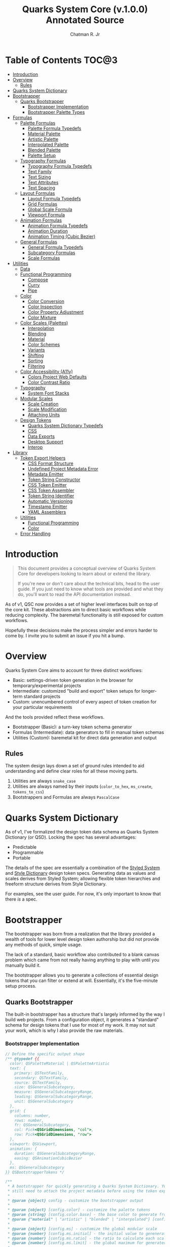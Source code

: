 #+TITLE: Quarks System Core (v.1.0.0) Annotated Source
#+AUTHOR: Chatman R. Jr
#+PROPERTY: header-args :mkdirp yes

* Table of Contents :TOC@3:
- [[#introduction][Introduction]]
- [[#overview][Overview]]
  - [[#rules][Rules]]
- [[#quarks-system-dictionary][Quarks System Dictionary]]
- [[#bootstrapper][Bootstrapper]]
  - [[#quarks-bootstrapper][Quarks Bootstrapper]]
    - [[#bootstrapper-implementation][Bootstrapper Implementation]]
    - [[#bootstrapper-palette-types][Bootstrapper Palette Types]]
- [[#formulas][Formulas]]
  - [[#palette-formulas][Palette Formulas]]
    - [[#palette-formula-typedefs][Palette Formula Typedefs]]
    - [[#material-palette][Material Palette]]
    - [[#artistic-palette][Artistic Palette]]
    - [[#interpolated-palette][Interpolated Palette]]
    - [[#blended-palette][Blended Palette]]
    - [[#palette-setup][Palette Setup]]
  - [[#typography-formulas][Typography Formulas]]
    - [[#typography-formula-typedefs][Typography Formula Typedefs]]
    - [[#text-family][Text Family]]
    - [[#text-sizing][Text Sizing]]
    - [[#text-attributes][Text Attributes]]
    - [[#text-spacing][Text Spacing]]
  - [[#layout-formulas][Layout Formulas]]
    - [[#layout-formula-typedefs][Layout Formula Typedefs]]
    - [[#grid-formulas][Grid Formulas]]
    - [[#global-scale-formula][Global Scale Formula]]
    - [[#viewport-formula][Viewport Formula]]
  - [[#animation-formulas][Animation Formulas]]
    - [[#animation-formula-typedefs][Animation Formula Typedefs]]
    - [[#animation-duration][Animation Duration]]
    - [[#animation-timing-cubic-bezier][Animation Timing (Cubic Bezier)]]
  - [[#general-formulas][General Formulas]]
    - [[#general-formula-typedefs][General Formula Typedefs]]
    - [[#subcategory-formulas][Subcategory Formulas]]
    - [[#scale-formulas][Scale Formulas]]
- [[#utilities][Utilities]]
  - [[#data][Data]]
  - [[#functional-programming][Functional Programming]]
    - [[#compose][Compose]]
    - [[#curry][Curry]]
    - [[#pipe][Pipe]]
  - [[#color][Color]]
    - [[#color-conversion][Color Conversion]]
    - [[#color-inspection][Color Inspection]]
    - [[#color-property-adjustment][Color Property Adjustment]]
    - [[#color-mixture][Color Mixture]]
  - [[#color-scales-palettes][Color Scales (Palettes)]]
    - [[#interpolation][Interpolation]]
    - [[#blending][Blending]]
    - [[#material][Material]]
    - [[#color-schemes][Color Schemes]]
    - [[#variants][Variants]]
    - [[#shifting][Shifting]]
    - [[#sorting][Sorting]]
    - [[#filtering][Filtering]]
  - [[#color-accessibility-a11y][Color Accessibility (A11y)]]
    - [[#colors-project-web-defaults][Colors Project Web Defaults]]
    - [[#color-contrast-ratio][Color Contrast Ratio]]
  - [[#typography][Typography]]
    - [[#system-font-stacks][System Font Stacks]]
  - [[#modular-scales][Modular Scales]]
    - [[#scale-creation][Scale Creation]]
    - [[#scale-modification][Scale Modification]]
    - [[#attaching-units][Attaching Units]]
  - [[#design-tokens][Design Tokens]]
    - [[#quarks-system-dictionary-typedefs][Quarks System Dictionary Typedefs]]
    - [[#css][CSS]]
    - [[#data-exports][Data Exports]]
    - [[#desktop-support][Desktop Support]]
    - [[#interop][Interop]]
- [[#library][Library]]
  - [[#token-export-helpers][Token Export Helpers]]
    - [[#css-format-structure][CSS Format Structure]]
    - [[#undefined-project-metadata-error][Undefined Project Metadata Error]]
    - [[#metadata-emitter][Metadata Emitter]]
    - [[#token-string-constructor][Token String Constructor]]
    - [[#css-token-emitter][CSS Token Emitter]]
    - [[#css-token-assembler][CSS Token Assembler]]
    - [[#token-string-identifier][Token String Identifier]]
    - [[#automatic-versioning][Automatic Versioning]]
    - [[#timestamp-emitter][Timestamp Emitter]]
    - [[#yaml-assemblers][YAML Assemblers]]
  - [[#utilities-1][Utilities]]
    - [[#functional-programming-1][Functional Programming]]
    - [[#color-1][Color]]
  - [[#error-handling][Error Handling]]

* Introduction

#+BEGIN_QUOTE
This document provides a conceptual overview of Quarks System Core for developers looking to learn
about or extend the library.

If you're new or don't care about the technical bits, head to the user guide. If you just need to
know what tools are provided and what they do, you'll want to read the API documentation instead.
#+END_QUOTE

 As of v1, QSC now provides a set of higher level interfaces built on top of the core kit. These
abstractions aim to direct basic workflows while reducing complexity. The baremetal functionality is
still exposed for custom workflows.

Hopefully these decisions make the process simpler and errors harder to come by. I invite you to
submit an issue if you hit a bump.

* Overview

Quarks System Core aims to account for three distinct workflows:

+ Basic: settings-driven token generation in the browser for temporary/experimental projects
+ Intermediate: customized "build and export" token setups for longer-term standard projects
+ Custom: unencumbered control of every aspect of token creation for your particular requirements

And the tools provided reflect these workflows.

+ Bootstrapper (Basic): a turn-key token schema generator
+ Formulas (Intermediate): data generators to fill in manual token schemas
+ Utilities (Custom): baremetal kit for direct data generation and output

** Rules

The system design lays down a set of ground rules intended to aid understanding and define clear
roles for all these moving parts.

1) Utilities are always =snake_case=
2) Utilities are always named by their inputs (=color_to_hex=, =ms_create=, =tokens_to_css=)
3) Bootstrappers and Formulas are always =PascalCase=

* Quarks System Dictionary

As of v1, I've formalized the design token data schema as Quarks System Dictionary (or QSD). Locking
the spec has several advantages:

+ Predictable
+ Programmable
+ Portable

The details of the spec are essentially a combination of the [[https://styled-system.com/theme-specification/][Styled System]] and [[https://amzn.github.io/style-dictionary/#/tokens][Style Dictionary]]
design token specs. Generating data as values and scales derives from Styled System; allowing
flexible token hierarchies and freeform structure derives from Style Dictionary.

For examples, see the user guide. For now, it's only important to know that there /is/ a spec.

* Bootstrapper
:PROPERTIES:
:header-args:js: :tangle "./mod.js" :comments link
:END:

The bootstrapper was born from a realization that the library provided a wealth of tools for lower
level design token authorship but did not provide any methods of quick, simple usage.

The lack of a standard, basic workflow also contributed to a blank canvas problem which came from
not really having anything to play with until you manually build it.

The bootstrapper allows you to generate a collections of essential design tokens that you can filter or extend
at will. Essentially, it's the five-minute setup process.

** Quarks Bootstrapper

The built-in bootstrapper has a structure that's largely informed by the way I build web
projects. From a configuration object, it generates a "standard" schema for design tokens that I use
for most of my work. It may not suit your work, which is why I also provide the raw materials.

*** Bootstrapper Implementation

#+BEGIN_SRC js
// Define the specific output shape
/** @typedef {{
  color: QSPaletteMaterial | QSPaletteArtistic
  text: {
    primary: QSTextFamily,
    secondary: QSTextFamily,
    source: QSTextFamily,
    size: QSGeneralSubcategory,
    measure: QSGeneralSubcategoryRange,
    leading: QSGeneralSubcategoryRange,
    unit: QSGeneralSubcategory
  },
  grid: {
    columns: number,
    rows: number,
    fr: QSGeneralSubcategory,
    col: Pick<QSGridDimensions, "col">,
    row: Pick<QSGridDimensions, "row">
  },
  viewport: QSViewport,
  animation: {
    duration: QSGeneralSubcategoryRange,
    easing: QSAnimationCubicBezier
  },
  ms: QSGeneralSubcategory
}} QSBootstrapperTokens */

/**
 * A bootstrapper for quickly generating a Quarks System Dictionary. You will
 * still need to attach the project metadata before using the token exporters.
 *
 * @param {object} config - customize the bootstrapper output
 *
 * @param {object} [config.color] - customize the palette tokens
 * @param {string} [config.color.base] - the base color to generate from
 * @param {"material" | "artistic" | "blended" | "interpolated"} [config.color.type] - color palette type ("material" by default)
 *
 * @param {object} [config.ms] - customize the global modular scale
 * @param {number} [config.ms.initial] - the initial value to genenerate from
 * @param {number} [config.ms.ratio] - the ratio to calculate each scale value
 * @param {number} [config.ms.limit] - the global maximum for generated values
 *
 * @param {object} [config.text] - customize the text tokens
 *
 * @param {object} [config.text.primary] - settings for the primary font
 * @param {string | null} [config.text.primary.family] - the primary font family (if null, only system stack is used)
 * @param {QSTextFamilySystem} [config.text.primary.system] - the system font stack (appended to primary font if defined)
 * @param {QSTextFamilyStyle[]} [config.text.primary.weights] - the font weights to define
 *
 * @param {object} [config.text.secondary] - settings for the secondary font
 * @param {string | null} [config.text.secondary.family] - the secondary font family (if null, only system stack is used)
 * @param {QSTextFamilySystem} [config.text.secondary.system] - the system font stack (appended to secondary font if defined)
 * @param {QSTextFamilyStyle[]} [config.text.secondary.weights] - the font weights to define
 *
 * @param {object} [config.text.source] - settings for the source font
 * @param {string | null} [config.text.source.family] - the source font family (if null, only system stack is used)
 * @param {QSTextFamilySystem} [config.text.source.system] - the system font stack (appended to source font if defined)
 * @param {QSTextFamilyStyle[]} [config.text.source.weights] - the font weights to define
 *
 * @param {object} [config.text.measure] - settings for the measure (line length)
 * @param {number} [config.text.measure.min] - the minimum measure
 * @param {number} [config.text.measure.max] - the maximum measure
 *
 * @param {object} [config.text.leading] - settings for the leading (line height)
 * @param {number} [config.text.leading.normal] - the default line height
 * @param {number} [config.text.leading.tight] - the minimum line height
 *
 * @param {number} [config.text.values] - set an individual limit for generated text values
 *
 * @param {object} [config.grid] - customize the grid tokens
 * @param {number} [config.grid.columns] - number of columns in the grid (defaults to global scale limit)
 * @param {number} [config.grid.ratio] - the individual ratio used to calculate number of rows (defaults to global scale ratio)
 *
 * @param {object} [config.viewport] - customize the viewport tokens
 * @param {number} [config.viewport.threshold] - the minimum viewport value
 * @param {number} [config.viewport.full] - the maximum viewport value
 * @param {QSViewportDimensions[]} [config.viewport.context] - the viewport context to generate
 * @param {number} [config.viewport.values] - set an individual limit for generated viewport values
 *
 * @param {object} [config.animation] - customize the animation tokens
 *
 * @param {object} [config.animation.duration] - settings for animation duration (in milliseconds)
 * @param {number} [config.animation.duration.fastest] - the minimum duration
 * @param {number} [config.animation.duration.slowest] - the maximum duration
 *
 * @param {object} [config.animation.easing] - settings for custom cubic bezier values
 * @param {number} [config.animation.easing.floor] - minimum value for y
 * @param {number} [config.animation.easing.ceiling] - maximum value for y
 *
 * @param {number} [config.animation.values] - set an individual limit for generated animation values
 *
 * @returns {QSBootstrapperTokens} - Quarks System Dictionary tokens
 *
 * @remarks
 * `color.type` corresponds with a built-in palette formula. You can pass in
 * additional settings depending on what the color palette type allows.
 *
 * `animation.easing` will never output `x` values outside of the `0-1` range as
 * those are the boundaries of x values in the `cubic-bezier()` CSS timing function.
 * `y` values, on the other hand, have no set bounds
 *
 * @see {@link MaterialPalette} for color.type "material" options
 * @see {@link ArtisticPalette} for color.type "artistic" options
 * @see {@link InterpolatedPalette} for color.type "interpolated" options
 * @see {@link BlendedPalette} for color.type blended options
 *
 * @example
 * Generating the full collection of defaults.
 * ```ts
 * const dict = Quarks();
 * ```
 *
 * @example
 * Customizing the output
 * ```ts
 * const dict = Quarks({
 *   color: { base: "rebeccapurple", type: "artistic", scheme: "triadic" }
 * });
 * ```
 *
 * @example
 * Narrowing the output
 * ```ts
 * const palette = Quarks({
 *   color: { base: "chartreuse", scheme: "complementary" }
 * }).color
 * ```
 */
export function Quarks(config = {}) {
  // Set default color options
  const { base = "gray", type = "material", ...modifiers } = config.color || {};

  // Set default global modular scale options
  const { initial = 1, ratio = 1.5, limit = 6 } = config.ms || {};

  // Set default text options
  const {
    primary: {
      family: PRIMARY = null,
      system: PRIMARY_FALLBACK = "sans",
      weights: PRIMARY_WEIGHTS = ["regular", "bold"],
    } = {},
    secondary: {
      family: SEC = null,
      system: SEC_FALLBACK = "serif",
      weights: SEC_WEIGHTS = PRIMARY_WEIGHTS,
    } = {},
    source: {
      family: SRC = null,
      system: SRC_FALLBACK = "monospace",
      weights: SRC_WEIGHTS = PRIMARY_WEIGHTS,
    } = {},
    measure: { min = 45, max = 75 } = {},
    leading: { normal = 1.5, tight = 1.125 } = {},
    values: TEXT_VALUES = limit,
  } = config.text || {};

  // Set default grid options (if ratio is multithreaded, the grid ratio is the average of the values)
  const {
    columns: COLUMNS = limit,
    ratio: GRID_RATIO = Array.isArray(ratio)
      ? ratio.reduce((acc, v) => acc + v, 0) / ratio.length
      : ratio,
  } = config.grid || {};

  // Set default viewport options
  const {
    threshold = 10,
    full = 100,
    context = ["w", "h"],
    values: VP_VALUES = limit,
  } = config.viewport || {};

  // Set default animation options
  const {
    duration: { fastest = 250, slowest = 1000 } = {},
    easing: { floor = 0, ceiling = 1 } = {},
    values: ANIMATION_VALUES = limit,
  } = config.animation || {};

  // Create global modular scale
  const SCALE = ms_create({ ratio, values: limit }, initial);

  // If config has limits defined, use those instead of global
  const [TEXT, GRID, VP, ANIMATION] = [
    TEXT_VALUES,
    COLUMNS,
    VP_VALUES,
    ANIMATION_VALUES,
  ].map((values) => ms_create({ ratio, values }, initial));

  // Generate grid rows from ratio
  const ROWS = Math.round(COLUMNS / GRID_RATIO);

  return {
    color: paletteFromType(base, type, modifiers),
    text: {
      primary: TextFamily(
        {
          system: PRIMARY_FALLBACK,
          weights: PRIMARY_WEIGHTS,
        },
        PRIMARY
      ),
      secondary: TextFamily(
        { system: SEC_FALLBACK, weights: SEC_WEIGHTS },
        SEC
      ),
      source: TextFamily(
        {
          system: SRC_FALLBACK,
          weights: SRC_WEIGHTS,
        },
        SRC
      ),
      size: TextSize(TEXT),
      measure: TextMeasure({ min, max }, TEXT),
      leading: TextLeading({ normal, tight }, TEXT),
      unit: TextUnits(TEXT),
    },
    grid: {
      columns: COLUMNS,
      rows: ROWS,
      fr: GridFractions(GRID),
      ...GridDimensions(COLUMNS, ROWS),
    },
    viewport: Viewport({ threshold, full, context }, VP),
    animation: {
      duration: AnimationDuration({ fastest, slowest }, ANIMATION),
      easing: AnimationCubicBezier({ floor, ceiling }, ANIMATION),
    },
    ms: FigureCalculations(SCALE),
  };
}
#+END_SRC

*** Bootstrapper Palette Types

Since I want keep the bootstrapper self-contained, I needed to ensure that palettes could be
generated from specially recognized keys. The other approach would be to pass the formulas as a
type directly, but that means extra resources when I want to modify anything.

By mapping the =color.type= option instead to a keyword, the bootstrapper configuration object asks
nothing extra of the user. This did make it a bit slower (=~60-90ms= instead of =~30-50ms=) but it
was worthwhile for ease of use.

#+BEGIN_SRC js
function paletteFromType(base, type, modifiers = {}) {
  return {
    material: MaterialPalette(modifiers, base),
    artistic: ArtisticPalette(modifiers, base),
    blended: BlendedPalette(modifiers, base),
    interpolated: InterpolatedPalette(modifiers, base),
  }[type];
}
#+END_SRC

* Formulas
:PROPERTIES:
:header-args:js: :tangle "./mod.js" :comments link
:END:

In earlier iterations of the library, formulas were incidental patterns. As of Quarks System Core
v1, these are fully integrated into the kit and save a lot of time in generating data.

#+BEGIN_QUOTE
From this point on, you'll see that the library's /public/ API is designed with a data-last approach
intended to exploit and incentivize functional composition and data pipelining.

This will become more important as we reach the baremetal.
#+END_QUOTE

Formulas are best explained as embedded data expectations. A formula relies on both the type of
value being processed and the shape of its output. Quarks System Core includes some built-in
formulas you can use, but you're encouraged to create your own as needed.

** Palette Formulas

*** Palette Formula Typedefs

#+BEGIN_SRC js
/** @typedef {"dyadic" | "complementary" | "analgous" | "split" | "triadic" | "clash" | "tetradic" | "square" | "star" | "hexagon"} QSPaletteScheme - built-in color schemes for palette formulas */

/** @typedef {"hex" | "rgb" | "hsl" | "cmyk" | "hwb" | "cielab" | "cielch" | "oklab"} QSPaletteFormat - built-in color formats for palette formulas */

/** @typedef {{
  [category: string]: {
    50: string,
    100: string,
    200: string,
    300: string
    400: string,
    500: string,
    600: string,
    700: string,
    800: string,
    900: string
  }
  }} QSPaletteMaterial - material palette color token structure */

/** @typedef {{
  [category: string]: {
    base: string,
    light?: {
      [index: string | number]: string
    },
    muted?: {
      [index: string | number]: string
    },
    dark?: {
      [index: string | number]: string
    },
  }
}} QSPaletteArtistic - artistic palette color tokens structure  */
#+END_SRC

*** Material Palette

#+BEGIN_SRC js
/**
 * A palette formula to generate `50-900` material-esque color tokens.
 *
 * @param {object} modifiers - the available modifiers for customizing output
 * @param {number} [modifiers.light] - adjust the overall light contrast of the palette
 * @param {number} [modifiers.dark] - adjust the overall dark contrast of the palette
 *
 * @param {QSPaletteScheme} [modifiers.scheme] - configure the palette to use a color scheme
 * @param {QSPaletteFormat} [modifiers.format] - set the palette color format
 *
 * @param {string} color - the base color to generate from
 *
 * @returns {QSPaletteMaterial} output palette
 *
 * @remarks
 * If `modifiers.scheme` is set, the colors are mapped to an alphabetical index.
 * Since the most complex scheme is `"hexagon"`, this means the range is `a-f`.
 *
 * @example
 * Empty object sets defaults
 * ```ts
 * MaterialPalette({}, "dodgerblue");
 * ```
 *
 * @example
 * Adjust overall light/dark color contrast
 * ```ts
 * MaterialPalette({ light: 84, dark: 73 }, "dodgerblue");
 * ```
 *
 * @example
 * Set a color scheme to use
 * ```ts
 * MaterialPalette({ light: 84, dark: 73, scheme: "complementary" }, "dodgerblue");
 * ```
 *
 * @example
 * Set a palette format
 * ```ts
 * MaterialPalette({ light: 84, dark: 73, scheme: "complementary", format: "rgb" }, "dodgerblue");
 * ```
 */
export function MaterialPalette(modifiers, color) {
  // Set default modifiers
  const {
    light = 95,
    dark = 75,
    scheme = undefined,
    format = undefined,
  } = modifiers;

  return utility_pipe(
    color,
    utility_curry(paletteSettings, { format, scheme }),
    utility_curry(generateMaterialPalette, { light, dark })
  );
}
#+END_SRC

*** Artistic Palette

#+BEGIN_SRC js
/**
 * A palette formula to generate a standard artistic color palette.
 *
 * @param {object} modifiers - the available modifiers for customizing output
 * @param {number} [modifiers.contrast] - adjust the overall contrast of the palette
 * @param {number} [modifiers.tints] - the number of tints to create for each subcategory
 * @param {number} [modifiers.tones] - the number of tones to create for each subcategory
 * @param {number} [modifiers.shades] - the number of shades to create for each subcategory
 *
 * @param {QSPaletteScheme} [modifiers.scheme] - configure the palette to use a color scheme
 * @param {QSPaletteFormat} [modifiers.format] - set the palette color format
 *
 * @param {string} color - the base color to generate from
 *
 * @returns {QSPaletteArtistic} output palette
 *
 * @remarks
 * If `modifiers.scheme` is set, the colors are mapped to an alphabetical index.
 * Since the most complex scheme is `"hexagon"`, this means the range is `a-f`.
 *
 * If `tints`, `tones`, or `shades` is set to `0`, the corresponding variants are
 * stripped from the palette
 *
 * @example
 * Empty object sets defaults
 * ```ts
 * ArtisticPalette({}, "crimson");
 * ```
 *
 * @example
 * Set the variant contrast
 * ```ts
 * ArtisticPalette({ contrast: 80 }, "crimson");
 * ```
 *
 * @example
 * Setting tints, tones and/or shades
 * ```ts
 * ArtisticPalette({ contrast: 80, tints: 4, tones: 1, shades: 4 }, "crimson");
 * ```
 *
 * @example
 * Set a color scheme to use
 * ```ts
 * ArtisticPalette({ contrast: 80, tints: 4, tones: 1, shades: 4, scheme: "complementary" }, "crimson");
 * ```
 *
 * @example
 * Set a palette format
 * ```ts
 * ArtisticPalette({ contrast: 80, tints: 4, tones: 1, shades: 4, scheme: "complementary", format: "rgb" }, "crimson");
 * ```
 */
export function ArtisticPalette(modifiers, color) {
  // Set default modifiers
  const {
    contrast = 95,
    tints = 3,
    tones = 3,
    shades = 3,
    format = undefined,
    scheme = undefined,
  } = modifiers;

  return utility_pipe(
    color,
    utility_curry(paletteSettings, { format, scheme }),
    utility_curry(generateArtisticPalette, {
      contrast,
      values: { tints, tones, shades },
    })
  );
}
#+END_SRC

*** Interpolated Palette

#+BEGIN_SRC js
/**
 * An advanced palette formula to generate a color palette from interpolation.
 *
 * @param {object} modifiers - the available modifiers for customizing output
 * @param {number} [modifiers.lightness] - interpolate to target lightness/luminance (+: brighten, -: darken)
 * @param {number} [modifiers.chroma] - interpolate to target chroma/intensity (+: saturate, -: desaturate)
 * @param {number} [modifiers.hue] - interpolate by hue rotation (+: right rotation, -: left rotation)
 * @param {number} [modifiers.alpha] - interpolate to target transparency (+: more opaque, -: more transparent)
 * @param {number} [modifiers.values] - total number of color categories
 *
 * @param {number} [modifiers.contrast] - adjust the overall contrast of the palette (artistic)
 * @param {number} [modifiers.tints] - the number of tints to create for each subcategory (artistic)
 * @param {number} [modifiers.tones] - the number of tones to create for each subcategory (artistic)
 * @param {number} [modifiers.shades] - the number of shades to create for each subcategory (artistic)
 *
 * @param {boolean} [modifiers.material] - use material palette configuration?
 * @param {number} [modifiers.light] - overall light contrast of the palette (material)
 * @param {number} [modifiers.dark] - overall dark contrast of the palette (material)
 *
 * @param {QSPaletteFormat} [modifiers.format] - set the palette color format
 *
 * @param {string} color - the base color to generate from
 *
 * @returns {QSPaletteArtistic | QSPaletteMaterial} output palette
 *
 * @remarks
 * The colors you can generate are theoretically infinite, but the formula will only return
 * *unique* colors. There is no internal mechanism checking for similar colors, so it's up to you
 * to ensure your palette is distinct. The alphabetical index for color categories runs from `a-z`,
 * and it is derived from `values` which defines the **interpolation steps**.
 *
 * If you're unsure you need this level of control, @see {@link MaterialPalette}
 * and @see {@link ArtisticPalette}.
 *
 * If `tints`, `tones`, or `shades` is set to `0`, the corresponding variants are
 * stripped from the palette.
 *
 * If `modifiers.material` is true, the palette will use the material structure
 * and *its* modifiers instead of the artistic.
 *
 * @example
 * Empty object sets defaults
 * ```ts
 * InterpolatedPalette({}, "chartreuse");
 * ```
 *
 * @example
 * Set interpolated properties and output values
 * ```ts
 * InterpolatedPalette({ lightness: 20, chroma: -0.16, values: 4 }, "chartreuse");
 * ```
 *
 * @example
 * Accepts the artistic configuration modifiers by default
 * ```ts
 * InterpolatedPalette({ lightness: 20, chroma: -0.16, values: 4, tints: 2, tones: 1, shades: 6 }, "chartreuse");
 * ```
 *
 * @example
 * Material configuration toggle (and its modifiers)
 * ```ts
 * InterpolatedPalette({ lightness: 20, chroma: -0.16, values: 4, material: true, light: 78 }, "chartreuse");
 * ```
 *
 * @example
 * Set the palette format
 * ```ts
 * InterpolatedPalette({ lightness: 20, chroma: -0.16, values: 4, material: true, light: 78, format: "hsl" }, "chartreuse");
 * ```
 */
export function InterpolatedPalette(modifiers, color) {
  // Set default modifiers
  const {
    lightness = 0,
    chroma = 0,
    hue = 0,
    alpha = 0,
    values = 1,
    contrast = 95,
    tints = 3,
    tones = 3,
    shades = 3,
    material = false,
    light = 90,
    dark = 75,
    format = undefined,
  } = modifiers;

  return utility_pipe(
    color,
    utility_curry(paletteSettings, { format }),
    ([color]) => [
      color,
      ...(values === 1
        ? []
        : color_interpolation(
            { lightness, chroma, hue, alpha, values: values - 1 },
            color
          )),
    ],
    material
      ? utility_curry(generateMaterialPalette, { light, dark })
      : utility_curry(generateArtisticPalette, {
          contrast,
          values: { tints, tones, shades },
        })
  );
}
#+END_SRC

*** Blended Palette

#+BEGIN_SRC js
/**
 * An advanced palette formula to generate a color palette from color blending.
 *
 * @param {object} modifiers - the available modifiers for customizing output
 * @param {number} [modifiers.amount] - the total amount of color mixture (100 will fully mix)
 * @param {string} [modifiers.target] - the blend target color
 * @param {number} [modifiers.values] - total number of color categories
 *
 * @param {number} [modifiers.contrast] - adjust the overall contrast of the palette (artistic)
 * @param {number} [modifiers.tints] - the number of tints to create for each subcategory (artistic)
 * @param {number} [modifiers.tones] - the number of tones to create for each subcategory (artistic)
 * @param {number} [modifiers.shades] - the number of shades to create for each subcategory (artistic)
 *
 * @param {boolean} [modifiers.material] - use material palette configuration
 * @param {number} [modifiers.light] - adjust the overall light contrast of the palette (material)
 * @param {number} [modifiers.dark] - adjust the overall dark contrast of the palette (material)
 *
 * @param {QSPaletteFormat} [modifiers.format] - set the palette color format
 *
 * @param {string} color - the base color to generate from
 *
 * @returns {QSPaletteArtistic | QSPaletteMaterial} output palette
 *
 * @remarks
 * The colors you can generate are theoretically infinite, but the formula will only return
 * *unique* colors. There is no internal mechanism checking for similar colors, so it's up to you
 * to ensure your palette is distinct. The alphabetical index for color categories runs from `a-z`,
 * and it is derived from `values` which defines the **mixture steps**.
 *
 * If you're unsure you need this level of control, @see {@link MaterialPalette}
 * and @see {@link ArtisticPalette}.
 *
 * If `tints`, `tones`, or `shades` is set to `0`, the corresponding variants are
 * stripped from the palette.
 *
 * If `modifiers.material` is true, the palette will use the material structure
 * and *its* modifiers instead of the artistic.
 *
 * @example
 * Empty object sets defaults
 * ```ts
 * BlendedPalette({}, "rebeccapurple");
 * ```
 *
 * @example
 * Setting the blend target and amount of mixture with output values
 * ```ts
 * BlendedPalette({ target: "cornsilk", amount: 75, values: 5}, "rebeccapurple");
 * ```
 *
 * @example
 * Accepts artistic configuration modifiers by default
 * ```ts
 * BlendedPalette({ target: "cornsilk", amount: 75, values: 5, tints: 3, tones: 2, shades: 4, contrast: 90 }, "rebeccapurple");
 * ```
 *
 * @example
 * Material palette toggle (and its modifiers)
 * ```ts
 * BlendedPalette({ target: "cornsilk", amount: 75, values: 5, material: true, dark: 85 }, "rebeccapurple");
 * ```
 *
 * @example
 * Set the palette format
 * ```ts
 * BlendedPalette({ target: "cornsilk", amount: 75, values: 5, material: true, dark: 85, format: "rgb" }, "rebeccapurple");
 * ```
 */
export function BlendedPalette(modifiers, color) {
  // Set default modifiers
  const {
    amount = 50,
    target = "black",
    values = 1,
    contrast = 95,
    tints = 3,
    tones = 3,
    shades = 3,
    material = false,
    light = 90,
    dark = 75,
    format = undefined,
  } = modifiers;

  return utility_pipe(
    color,
    utility_curry(paletteSettings, { format }),
    ([color]) => [
      color,
      ...(values === 1
        ? []
        : color_blend({ target, amount, values: values - 1 }, color)),
    ],
    material
      ? utility_curry(generateMaterialPalette, { light, dark })
      : utility_curry(generateArtisticPalette, {
          contrast,
          values: { tints, tones, shades },
        })
  );
}
#+END_SRC

*** Palette Setup

#+BEGIN_SRC js
function paletteSettings({ scheme, format }, color) {
  return utility_pipe(
    color,
    (color) => (format ? color_inspect(color).to[format] : color_to_hex(color)),
    (color) => (scheme ? setScheme(scheme, color) : [color])
  );
}

function setScheme(scheme, color) {
  return {
    dyadic: color_to_scheme_dyadic(color),
    analogous: color_to_scheme_analogous(color),
    complementary: color_to_scheme_complementary(color),
    split: color_to_scheme_split_complementary(color),
    triadic: color_to_scheme_triadic(color),
    clash: color_to_scheme_clash(color),
    tetradic: color_to_scheme_tetradic(color),
    square: color_to_scheme_square(color),
    star: color_to_scheme_star(color),
    hexagon: color_to_scheme_hexagon(color),
  }[scheme];
}

function generateMaterialPalette({ light, dark }, palette) {
  return utility_pipe(
    palette,
    (palette) => palette.map((color) => color_material({ light, dark }, color)),
    (palette) =>
      palette.reduce((acc, value, index) => {
        return {
          ...acc,
          [alphabeticalCategories(index)]: {
            ...value.reduce(
              (a, v, i) => ({
                ...a,
                ...(i === 0 ? { 50: v } : { [`${i}`.padEnd(3, "0")]: v }),
              }),
              {}
            ),
          },
        };
      }, {})
  );
}

function generateArtisticPalette({ contrast, values }, palette) {
  // Oklab trends a little dark, so tones and shades need adjustment
  const ADJUSTMENT_VALUE = 1.27;

  return utility_pipe(
    palette,
    (palette) =>
      palette.map((color, index) => {
        const category = alphabeticalCategories(index);
        const light = color_tints(
          {
            values: values.tints,
            contrast,
          },
          color
        );
        const muted = color_tones(
          {
            values: values.tones,
            contrast: contrast / ADJUSTMENT_VALUE,
          },
          color
        );
        const dark = color_shades(
          { values: values.shades, contrast: contrast / ADJUSTMENT_VALUE },
          color
        );

        return [category, [color, light, muted, dark]];
      }),
    (palette) =>
      palette.reduce((acc, [key, [base, light, muted, dark]]) => {
        const variants = {
          ...(light.length ? { light: NumericColorScale(light) } : {}),
          ...(muted.length ? { muted: NumericColorScale(muted) } : {}),
          ...(dark.length ? { dark: NumericColorScale(dark) } : {}),
        };
        return {
          ...acc,
          [key]: {
            base,
            ...variants,
          },
        };
      }, {})
  );
}

function alphabeticalCategories(index) {
  return new Map([
    ...Array(26)
      .fill(65)
      .map((v, i) => {
        const category = String.fromCharCode(v + i).toLowerCase(); // starting from "a"
        return [i, category];
      }),
  ]).get(index);
}
#+END_SRC

** Typography Formulas

*** Typography Formula Typedefs

#+BEGIN_SRC js
/** @typedef {"sans" | "serif" | "monospace"} QSTextFamilySystem - available system font stacks */
/** @typedef {"thin" | "extralight" | "light" | "regular" | "medium" | "semibold" | "bold" | "extrabold" | "black"} QSTextFamilyStyle - available font styles */
/** @typedef {QSTextFamilyStyle[]} QSTextFamilyWeights - font weights to emit with font family */

/**
 * @typedef {{family: string, [weight: string]: string}} QSTextFamily - text family token structure
 */
#+END_SRC

*** Text Family

#+BEGIN_SRC js
/**
 * A typography formula for generating font family tokens.
 *
 * @param {object} modifiers - font family settings
 * @param {QSTextFamilySystem} [modifiers.system] - system font stack to use
 * @param {QSTextFamilyWeights} [modifiers.weights] - font weights to generate (as keywords)
 *
 * @param {string} font - custom font family to prepend to system stack
 *
 * @returns {QSTextFamily}
 *
 * @remarks
 * `weights` keywords match to the following values:
 *
 * + `"thin"` = `100`
 * + `"extralight"` = `200`
 * + `"light"` = `300`
 * + `"regular"` = `400`
 * + `"medium"` = `500`
 * + `"semibold"` = `600`
 * + `"bold"` = `700`
 * + `"extrabold"` = `800`
 * + `"black"` = `900`
 *
 * @example
 * Empty object sets defaults
 * ```ts
 * TextFamily({})
 * ```
 *
 * @example
 * Set a custom family
 * ```ts
 * TextFamily({}, "Open Sans");
 * ```
 *
 * @example
 * Set the system stack
 * ```ts
 * TextFamily({ system: "serif" }, "Open Sans");
 * ```
 *
 * @example
 * Set the weights
 * ```ts
 * TextFamily({ system: "serif", weights: ["light", "regular", "bold", "black"] }, "Open Sans");
 * ```
 */
export function TextFamily(modifiers, font = null) {
  // Set default modifiers
  const { system = "sans", weights = ["regular", "bold"] } = modifiers;

  return {
    family: generateStack(system, font),
    ...generateWeights(weights),
  };
}

function generateStack(fallback, font = null) {
  return font === null
    ? data_systemfonts(fallback)
    : [font, data_systemfonts(fallback)].join(", ");
}

function generateWeights(weights) {
  return weights.reduce((acc, key) => {
    const value = fontWeights(key);

    return { ...acc, [key]: value };
  }, {});
}

function fontWeights(key) {
  return new Map([
    ["thin", 100],
    ["extralight", 200],
    ["light", 300],
    ["regular", 400],
    ["medium", 500],
    ["semibold", 600],
    ["bold", 700],
    ["extrabold", 800],
    ["black", 900],
  ]).get(key);
}
#+END_SRC

*** Text Sizing

#+BEGIN_SRC js
/**
 * A text formula for generating text size tokens.
 *
 * @param {number[]} ms - the modular scale to generate values from
 *
 * @returns {QSGeneralSubcategory}
 *
 * @remarks
 * This formula outputs text sizes in `rem` units for larger, `em` for smaller
 *
 * @see
 * {@link Subcategory} for the general formula you can use if you need a less
 * opinionated dataset
 *
 * {@link ms_create} for generating a scale to pass in
 *
 * @example
 * Generating font sizes
 * ```ts
 * // Default modular scale
 * TextSize(ms_create({}, 1))
 *
 * // Custom modular scale
 * TextSize(ms_create({ ratio: 1.618 }, 1))
 * ```
 */
export function TextSize(ms) {
  return Subcategory({ unit: "rem", inversionUnit: "em" }, ms);
}
#+END_SRC

*** Text Attributes

#+BEGIN_SRC js
/**
 * A text formula for generating text leading/line height tokens.
 *
 * @param {object} modifiers - text leading modifiers
 * @param {number} [modifiers.normal] - the default line height
 * @param {number} [modifiers.tight] - the mininmum line height
 *
 * @param {number[]} ms - the modular scale to generate values from
 *
 * @returns {QSGeneralSubcategoryRange}
 *
 * @remarks
 * This formula fits convention and outputs unitless values
 *
 * @see
 * {@link SubcategoryRange} for the general formula you can use if you need a less
 * opinionated dataset
 *
 * {@link ms_create} for generating a scale to pass in
 *
 * @example
 * Empty object sets defaults
 * ```ts
 * TextLeading({}, ms_create({}, 1))
 * ```
 *
 * @example
 * Set normal and tightest line height
 * ```ts
 * TextLeading({ normal: 1.75, tight: 1.25 }, ms_create({}, 1))
 * ```
 */
export function TextLeading(modifiers, ms) {
  // Set default modifiers
  const { normal = 1.5, tight = 1.125 } = modifiers;

  return SubcategoryRange(
    {
      min: tight,
      max: normal,
      keys: ["narrow", "tight"],
    },
    ms
  );
}

/**
 * A text formula for generating text measure/line length tokens.
 *
 * @param {object} modifiers - text leading modifiers
 * @param {number} [modifiers.min] - the minimum line length
 * @param {number} [modifiers.max] - the maximum line length
 *
 * @param {number[]} ms - the modular scale to generate values from
 *
 * @returns {QSGeneralSubcategoryRange}
 *
 * @remarks
 * This formula outputs values as `ch` units so that the browser derives measure
 * from the (approximate) attributes of the text itself.
 *
 * @see
 * {@link SubcategoryRange} for the general formula you can use if you need a less
 * opinionated dataset
 *
 * {@link ms_create} for generating a scale to pass in
 *
 * @example
 * Empty object sets defaults
 * ```ts
 * TextMeasure({}, ms_create({}, 1))
 * ```
 *
 * @example
 * Set minimum and maximum line length
 * ```ts
 * TextMeasure({ min: 48, max: 75 }, ms_create({}, 1))
 * ```
 */
export function TextMeasure(modifiers, ms) {
  // Set default modifiers
  const { min = 45, max = 75 } = modifiers;

  return SubcategoryRange(
    {
      min,
      max,
      unit: "ch",
      keys: ["segment", "minimum"],
      trunc: true,
    },
    ms
  );
}
#+END_SRC

*** Text Spacing

#+BEGIN_SRC js
/**
 * A text formula for generating text unit/spacing tokens.
 *
 * @param {number[]} ms - the modular scale to generate values from
 *
 * @returns {QSGeneralSubcategory}
 *
 * @remarks
 * This formula outputs values as `ex` units so that the browser derives spacing
 * from the (approximate) attributes of the text itself.
 *
 * @see
 * {@link Subcategory} for the general formula you can use if you need a less
 * opinionated dataset
 *
 * {@link ms_create} for generating a scale to pass in
 *
 * @example
 * Generating spacing tokens
 * ```ts
 * // Default modular scale
 * TextUnits(ms_create({}, 1))
 *
 * // Custom modular scale
 * TextUnits(ms_create({ ratio: 1.618 }, 1))
 * ```
 */
export function TextUnits(ms) {
  return Subcategory({ unit: "ex" }, ms);
}
#+END_SRC

** Layout Formulas

*** Layout Formula Typedefs

#+BEGIN_SRC js
/** @typedef {{
  col: { [column: string]: number },
  row: { [row: string]: number }
}} QSGridDimensions - grid cell tokens structure */

/** @typedef {"w" | "h" | "min" | "max"} QSViewportDimensions - available viewport subcategories */

/** @typedef {QSViewportDimensions[]} QSViewportContext - viewport token subcategory keywords */

/** @typedef {{
  width?: { base: string, [value: string]: string },
  height?: { base: string, [value: string]: string },
  min?: { base: string, [value: string]: string },
  max?: { base: string, [value: string]: string },
}} QSViewport - viewport token structure */
#+END_SRC

*** Grid Formulas

#+BEGIN_SRC js
/**
 * A layout formual for generation grid fractional values.
 *
 * @param {number[]} ms - the modular scale to generate values from
 *
 * @returns {QSGeneralSubcategory}
 *
 * @remarks
 * This formula outputs values as `fr` units following the spec.
 *
 * @see
 * {@link Subcategory} for the general formula you can use if you need a less
 * opinionated dataset
 *
 * {@link ms_create} for generating a scale to pass in
 *
 * @example
 * Generating grid fractional values
 * ```ts
 * // Default modular scale
 * GridFractions(ms_create({}, 1))
 *
 * // Custom modular scale
 * GridFractions(ms_create({ ratio: 1.618 }, 1))
 * ```
 */
export function GridFractions(ms) {
  return Subcategory({ unit: "fr" }, ms);
}

/**
 * A layout formula for generating grid track tokens.
 *
 * @param {number} columns - the number of columns to generate
 * @param {number} [rows] - the number of rows to generate (rows = columns by default)
 *
 * @returns {QSGridDimensions}
 *
 * @remarks
 * This formula outputs row and column properties corresponding with the defined settings.
 * Each token value is either `n` or `"-n"` where n is a track number.

 * @example
 * Generating grid track tokens
 * ```ts
 * // Single parameter sets columns AND rows
 * GridDimensions(7)
 *
 * // Set custom rows
 * GridDimensions(7, 4)
 * ```
 */
export function GridDimensions(columns, rows = columns) {
  const xs = spanCalculation(columns);
  const ys = spanCalculation(rows);

  const mirror = (values) =>
    values.reduce((acc, v) => ({ ...acc, [v]: v }), {});

  return {
    col: {
      ...mirror(xs),
      ...mirror(ms_modify((x) => -x, xs)),
    },
    row: {
      ...mirror(ys),
      ...mirror(ms_modify((y) => -y, ys)),
    },
  };
}

function spanCalculation(xs) {
  return Array(xs)
    .fill(1)
    .map((x, pos) => x + pos);
}
#+END_SRC

*** Global Scale Formula

#+BEGIN_SRC js
/**
 * A layout formula for generating raw modular scale figures for calculation
 * and on-the-fly adjustment.
 *
 * @param {number[]} ms - the modular scale
 *
 * @returns {QSGeneralSubcategory}
 *
 * @see
 * {@link ms_create} for generating a scale to pass in
 *
 * @example
 * Generating raw scale values for calculation
 * ```ts
 * // Default modular scale
 * FigureCalculations(ms_create({}, 1))
 *
 * // Custom modular scale
 * FigureCalculations(ms_create({ ratio: 1.618 }, 1))
 * ```
 */
export function FigureCalculations(ms) {
  return Subcategory({}, ms);
}
#+END_SRC

*** Viewport Formula

#+BEGIN_SRC js
/**
 * A layout formula for generating viewport tokens.
 *
 * @param {object} modifiers - text leading modifiers
 * @param {number} [modifiers.threshold] - minimum viewport value
 * @param {number} [modifiers.full] - maximum viewport value
 * @param {QSViewportContext} [modifiers.context] - the viewport dimensions to generate
 *
 * @param {number[]} ms - the modular scale to generate values from
 *
 * @returns {QSViewport}
 *
 * @remarks
 * The value units correspond to the contexts defined.
 *
 * + `"w"` = `vw`
 * + `"h"` = `vh`
 * + `"min"` = `vmin`
 * + `"max"` = `vmax`
 *
 * @see
 * {@link ms_create} for generating a scale to pass in
 *
 * @example
 * Empty object sets defaults
 * ```ts
 * Viewport({}, ms_create({}, 1));
 * ```
 *
 * @example
 * Setting the threshold and full view
 * ```ts
 * Viewport({ threshold: 25, full: 75 }, ms_create({}, 1));
 * ```
 *
 * @example
 * Narrowing the context
 * ```ts
 * Viewport({ threshold: 25, full: 75, context: ["w", "h"] }, ms_create({}, 1));
 * ```
 */
export function Viewport(modifiers, ms) {
  // Set default modifiers
  const {
    threshold = 5,
    full = 100,
    context = ["w", "h", "min", "max"],
  } = modifiers;

  return context.reduce((acc, target) => {
    const [key, unit] = viewportTargets(target);

    return {
      ...acc,
      [key]: SubcategoryRange(
        {
          min: threshold,
          max: full,
          keys: ["segment", "threshold"],
          unit,
          trunc: true,
        },
        ms
      ),
    };
  }, {});
}

function viewportTargets(target) {
  return new Map([
    ["w", ["width", "vw"]],
    ["h", ["height", "vh"]],
    ["min", ["min", "vmin"]],
    ["max", ["max", "vmax"]],
  ]).get(target);
}
#+END_SRC

** Animation Formulas

*** Animation Formula Typedefs

#+BEGIN_SRC js
/** @typedef {{
  x: number[],
  y: number[]
}} QSAnimationCubicBezier - cubic bezier token structure */
#+END_SRC

*** Animation Duration

#+BEGIN_SRC js
/**
 * An animation formula for generating duration tokens.
 *
 * @param {object} modifiers - duration modifiers
 * @param {number} [modifiers.fastest] - fastest duration (in milliseconds)
 * @param {number} [modifiers.slowest] - slowest duration (in milliseconds)
 *
 * @param {number[]} ms - the modular scale to generate values from
 *
 * @returns {QSGeneralSubcategoryRange}
 *
 * @remarks
 * This formula does no internal conversion, so you *will* have to pass in milliseconds.
 * As such, the output units are also `ms`.
 *
 * @see
 * {@link ms_create} for generating a scale to pass in
 *
 * @example
 * Empty object sets defaults
 * ```ts
 * AnimationDuration({}, ms_create({}, 1));
 * ```
 *
 * @example
 * Setting the fastest and slowest durations
 * ```ts
 * AnimationDuration({ fastest: 150, slowest: 700 }, ms_create({}, 1));
 * ```
 */
export function AnimationDuration(modifiers, ms) {
  // Set default modifiers
  const { fastest = 250, slowest = 1000 } = modifiers;

  return SubcategoryRange(
    {
      min: fastest,
      max: slowest,
      unit: "ms",
      keys: ["interval", "fastest"],
    },
    ms
  );
}
#+END_SRC

*** Animation Timing (Cubic Bezier)

#+BEGIN_SRC js
/**
 * An animation formula for generating `cubic-bezier()` timing values.
 *
 * @param {object} modifiers - duration modifiers
 * @param {number} [modifiers.floor] - minimum `y` value
 * @param {number} [modifiers.ceiling] - maximum `y` value
 *
 * @param {number[]} ms - the modular scale to generate values from
 *
 * @returns {QSAnimationCubicBezier}
 *
 * @remarks
 * This formula outputs `x` and `y` scales calculated from the input scale.
 * `x` contains a `0-1` range of values defining the *bounds* of the bezier curve,
 * while `y` contains a range calcuated from the floor and ceiling. `y` is unbound
 *
 * @see
 * {@link ms_create} for generating a scale to pass in
 *
 * @example
 * Empty object sets defaults
 * ```ts
 * AnimationCubicBezier({}, ms_create({}, 1))
 * ```
 *
 * @example
 * Setting a custom floor and ceiling for `y` values
 * ```ts
 * AnimationCubicBezier({}, ms_create({}, 1))
 * ```
 */
export function AnimationCubicBezier(modifiers, ms) {
  const [base, ratio] = Array.from(ms);
  const [maximum] = ms.slice(-1);

  const { floor = 0, ceiling = 1 } = modifiers;

  const ABSCISSAS = new Set(
    ms_modify((n) => precision(n / maximum), ms).filter((n) => n > 0 && n < 1)
  );

  const ORDINATES = new Set(
    ms_modify((n) => precision(floor + (ceiling - floor) / n), ms).filter(
      (n) => n > floor && n < ceiling
    )
  );

  return {
    x: Array.from([0, ...ABSCISSAS, 1]),
    y: Array.from([floor, ...Array.from(ORDINATES).reverse(), ceiling]),
  };
}
#+END_SRC

** General Formulas

*** General Formula Typedefs

#+BEGIN_SRC js
// Reuse CSSUnits from utilities
/** @typedef {import("./utilities.js").CSSUnits} CSSUnits */

/** @typedef {{
  base: string | number,
  [value: string]: string | number
  }} QSGeneralSubcategory - general subcategory structure */

/** @typedef {{
    base: string | number,
    [value: string]: string | number | (string | number)[]
}} QSGeneralSubcategoryRange - general subcategory range structure */
#+END_SRC

*** Subcategory Formulas

**** Base Subcategory (Bidirectional)

#+BEGIN_SRC js
/**
 * A formula for generating arbitrary subcategories.
 *
 * @param {object} modifiers - general subcategory modifiers
 * @param {CSSUnits} [modifiers.unit] - output value units (unitless by default)
 * @param {string} [modifiers.inversionUnit] - output inversion units
 *
 * @param {number[]} ms - the modular scale to generate values from
 *
 * @returns {QSGeneralSubcategory}
 *
 * @remarks
 * The output contains a `base` value with variants prefixed with `x` and `"-x"`.
 * `x` values are larger, `"-x"` values are inversions (smaller)
 *
 * @see
 * {@link ms_create} for generating a scale to pass in
 *
 * @example
 * Empty object sets defaults
 * ```ts
 * Subcategory({}, ms_create({}, 1));
 * ```
 *
 * @example
 * Set an output unit
 * ```ts
 * Subcategory({ unit: "rem" }, ms_create({}, 1));
 * ```
 *
 * @example
 * Set an inverse unit
 * ```ts
 * Subcategory({ unit: "rem", inversionUnit: "em" }, ms_create({}, 1));
 * ```
 */
export function Subcategory(modifiers, ms) {
  const values = Array.from(ms);
  const [base] = values;

  // Calculate the inverse
  const inverse = ms_modify((n) => base ** 2 / n, values);

  // Set default modifiers
  const { unit = undefined, inversionUnit = undefined } = modifiers;

  const raw = (values) => values.map((n) => precision(n));

  return {
    base: unit
      ? utility_pipe([base], utility_curry(ms_units, unit)).toString()
      : base,
    ...generateScale(
      ["x", "-x"],
      [
        unit ? ms_units(unit, values) : raw(values),
        utility_pipe(
          inverse,
          unit
            ? utility_curry(ms_units, inversionUnit ? inversionUnit : unit)
            : raw
        ),
      ]
    ),
  };
}
#+END_SRC

**** Unidirectional Subcategory

#+BEGIN_SRC js
/**
 * A formula for generating arbitrary subcategories (unidirectional).
 *
 * @param {object} modifiers - general subcategory modifiers
 * @param {CSSUnits} [modifiers.unit] - output value units (unitless by default)
 *
 * @param {number[]} ms - the modular scale to generate values from
 *
 * @returns {QSGeneralSubcategory}
 *
 * @remarks
 * The output contains a `base` value with variants prefixed with `x`.
 *
 * @see
 * {@link ms_create} for generating a scale to pass in
 *
 * @example
 * Empty object sets defaults
 * ```ts
 * SubcategoryUnidirectional({}, ms_create({}, 1));
 * ```
 *
 * @example
 * Set an output unit
 * ```ts
 * SubcategoryUnidirectional({ unit: "rem" }, ms_create({}, 1));
 * ```
 */
export function SubcategoryUnidirectional(modifiers, ms) {
  const [base] = Array.from(ms);
  const values = Array.from(ms);

  // Set default modifiers
  const { unit = undefined } = modifiers;

  const raw = (values) => values.map((n) => precision(n));
  const output = utility_curry(ms_units, unit);

  return {
    base: unit ? output([base]).toString() : base,
    ...generateUnidirectional("x", utility_pipe(values, unit ? output : raw)),
  };
}
#+END_SRC

**** Ranged Subcategory

#+BEGIN_SRC js
/**
 * A formula for generating arbitrary subcategories (ranged).
 *
 * @param {object} modifiers - general subcategory modifiers
 * @param {number} [modifiers.min] - minimum output value
 * @param {number} [modifiers.max] - maximum output value
 * @param {CSSUnits} [modifiers.unit] - unit to attach to values
 * @param {[string, string]} [modifiers.keys] - a tuple defining the range property and minimum value key
 * @param {boolean} [modifiers.trunc] - generate values as integers?
 *
 * @param {number[]} ms - the modular scale to generate values from
 *
 * @returns {QSGeneralSubcategory}
 *
 * @remarks
 * The output contains a `base` value which is the maximum, a range scale calculated
 * from the input scale, and a minimum value.
 *
 * If you don't define keys, the properties will be `base`, `segment` for the range,
 * and `minimum` for the cutoff
 *
 * @see
 * {@link ms_create} for generating a scale to pass in
 *
 * @example
 * Empty object sets defaults
 * ```ts
 * SubcategoryRange({}, ms_create({}, 1));
 * ```
 *
 * @example
 * Set minimum and maximum values
 * ```ts
 * SubcategoryRange({ min: 15, max: 90 }, ms_create({}, 1));
 * ```
 *
 * @example
 * Set the output units
 * ```ts
 * SubcategoryRange({ min: 1, max: 100, unit: "%" }, ms_create({}, 1));
 * ```
 *
 * @example
 * Redefine the range and minimum keys
 * ```ts
 * SubcategoryRange({ min: 1, max: 100, unit: "%", keys: ["portion", "minimal"] }, ms_create({}, 1));
 * ```
 *
 * @example
 * Truncate the output as integers
 * ```ts
 * SubcategoryRange({ min: 1, max: 100, unit: "%", keys: ["portion", "minimal"], trunc: true }, ms_create({}, 1));
 * ```
 */
export function SubcategoryRange(modifiers, ms) {
  // Set default modifiers
  const {
    min = 1,
    max = 10,
    unit = undefined,
    keys = ["segment", "minimum"],
    trunc = false,
  } = modifiers;

  const [base, ratio] = Array.from(ms);
  const output = utility_curry(ms_units, unit);

  return generateRange(keys, [
    unit ? output([max]).toString() : precision(max),
    utility_pipe(
      Array.from(
        new Set(
          ms_modify((n) => {
            const RANGE = min + (max - min) / n;
            return trunc ? Math.trunc(RANGE) : RANGE;
          }, ms)
        )
      ),
      (ms) => ms.map((n) => precision(n)),
      (ms) => ms.filter((n) => n > min && n < max),
      unit ? output : (ms) => ms
    ),
    unit ? output([min]).toString() : precision(min),
  ]);
}
#+END_SRC

**** General Formula Structure

#+BEGIN_SRC js
function generateScale([x, d] = ["x", "d"], ms) {
  const [multiply, divide] = Array.from(ms);
  return {
    ...generateVariants(x, multiply),
    ...generateVariants(d, divide),
  };
}

function generateUnidirectional(x = "x", ms) {
  return generateVariants(x, ms);
}

function generateRange(
  [rangeKey, floorKey] = ["fragment", "min"],
  [base, range, min]
) {
  return {
    base,
    [rangeKey]: range,
    [floorKey]: min,
  };
}

function generateVariants(key, [, ...values]) {
  return values.reduce(
    (acc, value, index) => ({
      ...acc,
      [[key, index + 2].join("")]: value,
    }),
    {}
  );
}
#+END_SRC

*** Scale Formulas

**** Color Scale

#+BEGIN_SRC js
/**
 * A formula for generating arbitrary numeric color tokens.
 *
 * @param {string[]} palette - the palette to generate the tokens from
 *
 * @returns {QSGeneralSubcategory}
 *
 * @remarks
 * The color tokens are output as a range of `100-`. There is no cutoff,
 * because I don't want to make assumptions about how many colors you need.
 *
 * That said, if you use a palette generated from the included color variant utilities,
 * they all output a scale where the first (`100`) has the least contrast from the
 * input color and the last value has the greatest.
 *
 * @see
 * {@link color_material} for generating material-esque palettes
 * {@link color_tints} for generating tint variants
 * {@link color_tones} for generating tone variants
 * {@link color_shades} for generating shade variants
 *
 * @example
 * Generating numeric color scales from palettes
 * ```ts
 * // Custom material color scale
 * NumericColorScale(color_material({}, "crimson"));
 *
 * // Tint color scale
 * NumericColorScale(color_tints({}, "chartreuse"));
 *
 * // Tone color scale
 * NumericColorScale(color_tones({ contrast: 75 }, "cornflower"));
 *
 * // Shade color scale
 * NumericColorScale(color_tones({ values: 6 }, "cornsilk"))
 * ```
 */
export function NumericColorScale(palette) {
  return palette.reduce(
    (acc, value, index) => ({ ...acc, [`${++index}`.padEnd(3, "0")]: value }),
    {}
  );
}
#+END_SRC

* Utilities
:PROPERTIES:
:header-args:js: :tangle "./mod.js" :comments link
:END:

Utilities are the baremetal toolkit that allows you to create and generate data without worrying
about its structure. They're ideal for when you want to control every aspect of how you create and
use your design tokens.

They also include special functions for exporting your complete Quarks System Dictionary for
different environments, applications, and tools.

** Data

**** Named Color Keywords

#+BEGIN_SRC js
 const NAMED_COLOR_KEYWORDS = {
  aliceblue: "#f0f8ff",
  antiquewhite: "#faebd7",
  aqua: "#00ffff",
  aquamarine: "#7fffd4",
  azure: "#f0ffff",
  beige: "#f5f5dc",
  bisque: "#ffe4c4",
  black: "#000000",
  blanchedalmond: "#ffebcd",
  blue: "#0000ff",
  blueviolet: "#8a2be2",
  brown: "#a52a2a",
  burlywood: "#deb887",
  cadetblue: "#5f9ea0",
  chartreuse: "#7fff00",
  chocolate: "#d2691e",
  coral: "#ff7f50",
  cornflower: "#6495ed",
  cornflowerblue: "#6495ed",
  cornsilk: "#fff8dc",
  crimson: "#dc143c",
  cyan: "#00ffff",
  darkblue: "#00008b",
  darkcyan: "#008b8b",
  darkgoldenrod: "#b8860b",
  darkgray: "#a9a9a9",
  darkgreen: "#006400",
  darkgrey: "#a9a9a9",
  darkkhaki: "#bdb76b",
  darkmagenta: "#8b008b",
  darkolivegreen: "#556b2f",
  darkorange: "#ff8c00",
  darkorchid: "#9932cc",
  darkred: "#8b0000",
  darksalmon: "#e9967a",
  darkseagreen: "#8fbc8f",
  darkslateblue: "#483d8b",
  darkslategray: "#2f4f4f",
  darkslategrey: "#2f4f4f",
  darkturquoise: "#00ced1",
  darkviolet: "#9400d3",
  deeppink: "#ff1493",
  deepskyblue: "#00bfff",
  dimgray: "#696969",
  dimgrey: "#696969",
  dodgerblue: "#1e90ff",
  firebrick: "#b22222",
  floralwhite: "#fffaf0",
  forestgreen: "#228b22",
  fuchsia: "#ff00ff",
  gainsboro: "#dcdcdc",
  ghostwhite: "#f8f8ff",
  gold: "#ffd700",
  goldenrod: "#daa520",
  gray: "#808080",
  green: "#008000",
  greenyellow: "#adff2f",
  grey: "#808080",
  honeydew: "#f0fff0",
  hotpink: "#ff69b4",
  indianred: "#cd5c5c",
  indigo: "#4b0082",
  ivory: "#fffff0",
  khaki: "#f0e68c",
  laserlemon: "#ffff54",
  lavender: "#e6e6fa",
  lavenderblush: "#fff0f5",
  lawngreen: "#7cfc00",
  lemonchiffon: "#fffacd",
  lightblue: "#add8e6",
  lightcoral: "#f08080",
  lightcyan: "#e0ffff",
  lightgoldenrod: "#fafad2",
  lightgoldenrodyellow: "#fafad2",
  lightgray: "#d3d3d3",
  lightgreen: "#90ee90",
  lightgrey: "#d3d3d3",
  lightpink: "#ffb6c1",
  lightsalmon: "#ffa07a",
  lightseagreen: "#20b2aa",
  lightskyblue: "#87cefa",
  lightslategray: "#778899",
  lightslategrey: "#778899",
  lightsteelblue: "#b0c4de",
  lightyellow: "#ffffe0",
  lime: "#00ff00",
  limegreen: "#32cd32",
  linen: "#faf0e6",
  magenta: "#ff00ff",
  maroon: "#800000",
  maroon2: "#7f0000",
  maroon3: "#b03060",
  mediumaquamarine: "#66cdaa",
  mediumblue: "#0000cd",
  mediumorchid: "#ba55d3",
  mediumpurple: "#9370db",
  mediumseagreen: "#3cb371",
  mediumslateblue: "#7b68ee",
  mediumspringgreen: "#00fa9a",
  mediumturquoise: "#48d1cc",
  mediumvioletred: "#c71585",
  midnightblue: "#191970",
  mintcream: "#f5fffa",
  mistyrose: "#ffe4e1",
  moccasin: "#ffe4b5",
  navajowhite: "#ffdead",
  navy: "#000080",
  oldlace: "#fdf5e6",
  olive: "#808000",
  olivedrab: "#6b8e23",
  orange: "#ffa500",
  orangered: "#ff4500",
  orchid: "#da70d6",
  palegoldenrod: "#eee8aa",
  palegreen: "#98fb98",
  paleturquoise: "#afeeee",
  palevioletred: "#db7093",
  papayawhip: "#ffefd5",
  peachpuff: "#ffdab9",
  peru: "#cd853f",
  pink: "#ffc0cb",
  plum: "#dda0dd",
  powderblue: "#b0e0e6",
  purple: "#800080",
  purple2: "#7f007f",
  purple3: "#a020f0",
  rebeccapurple: "#663399",
  red: "#ff0000",
  rosybrown: "#bc8f8f",
  royalblue: "#4169e1",
  saddlebrown: "#8b4513",
  salmon: "#fa8072",
  sandybrown: "#f4a460",
  seagreen: "#2e8b57",
  seashell: "#fff5ee",
  sienna: "#a0522d",
  silver: "#c0c0c0",
  skyblue: "#87ceeb",
  slateblue: "#6a5acd",
  slategray: "#708090",
  slategrey: "#708090",
  snow: "#fffafa",
  springgreen: "#00ff7f",
  steelblue: "#4682b4",
  tan: "#d2b48c",
  teal: "#008080",
  thistle: "#d8bfd8",
  tomato: "#ff6347",
  turquoise: "#40e0d0",
  violet: "#ee82ee",
  wheat: "#f5deb3",
  white: "#ffffff",
  whitesmoke: "#f5f5f5",
  yellow: "#ffff00",
  yellowgreen: "#9acd32",
};
#+END_SRC

**** Colors Project Web Defaults

#+BEGIN_SRC js
 const A11Y_PALETTE = {
  navy: "#001f3f",
  blue: "#0074d9",
  aqua: "#7fdbff",
  teal: "#39cccc",
  olive: "#3d9970",
  green: "#2ecc40",
  lime: "#01ff70",
  yellow: "#ffdc00",
  orange: "#ff851b",
  red: "#ff4136",
  maroon: "#85144b",
  fuchsia: "#f012be",
  purple: "#b10dc9",
  black: "#111111",
  gray: "#aaaaaa",
  grey: "#aaaaaa",
  silver: "#dddddd",
  white: "#ffffff",
};
#+END_SRC

**** System Font Stacks

#+BEGIN_SRC js
 const SYSTEM_FONT_STACKS = {
  sans: "-apple-system, BlinkMacSystemFont, avenir next, avenir, helvetica neue, helvetica, Ubuntu, roboto, noto, segoe ui, arial, sans-serif",
  serif:
    "Iowan Old Style, Apple Garamond, Baskerville, Times New Roman, Droid Serif, Times, Source Serif Pro, serif, Apple Color Emoji, Segoe UI Emoji, Segoe UI Symbol",
  monospace:
    "Menlo, Consolas, Monaco, Liberation Mono, Lucida Console, monospace",
};
#+END_SRC
** Functional Programming

As I briefly touched on in Formulas, Quarks System Core relies heavily on a data-last functional
architecture meant to exploit and encourage functional composition and data pipelining patterns.

I made this decision based on the insight that every function in the kit either consumes,
transforms, or outputs /specific/ kinds of data.

For v1, I focused the design so that /every/ utility is either unary =fn(x)= or binary =fn(y, x)=
where:

+ =y=: output modifiers, may be a value or a configuration object
+ =x=: the data to transform

*** Compose

#+BEGIN_SRC js
/**
 * A utility for combining the behavior of other utilities.
 *
 * @template X, FX
 * @template R, Result
 * @template {(x: FX) => R} UnaryFn
 * @template {UnaryFn[]} Pipeline
 * @template {(x : X) => Result} Fn
 *
 * @param {Pipeline} fns - utilities to combine
 * @returns {Fn}
 *
 * @remarks
 * My implementation of `compose` internally is *technically* `composePipe`
 * but I didn't want to write it in a way I'd never actually use it.
 *
 * Just be aware that a classical compose function applies its sequence
 * **right to left**.
 *
 * @see
 * {@link https://www.codementor.io/@michelre/use-function-composition-in-javascript-gkmxos5mj} for a brief explanation of function composition in JavaScript.
 */
export function utility_compose(...fns) {
  return compose(...fns);
}
#+END_SRC

*** Curry

#+BEGIN_SRC js
/**
 * A utility for preloading the modifiers of a binary utility.
 *
 * @template Y, FY
 * @template X, FX
 * @template R, Result
 * @template {(y: FY, x: FX) => R} BinaryFn
 * @template {(x : X) => Result} Fn
 *
 * @param {BinaryFn} fn - utility to transform
 * @param {Y} modifier - output modifier
 * @returns {Fn}
 *
 * @remarks
 * The implementation of `utility_curry` is written especially for binary
 * functions because of the explicit design of this library where a function
 * will either have one argument (the data itself) or two (the output modifier, the data itself).
 *
 * @see
 * {@link https://www.codementor.io/@michelre/currying-in-javascript-g6212s8qv} for a brief explanation of currying in JavaScript.
 */
export function utility_curry(fn, modifier) {
  return curry(fn)(modifier);
}
#+END_SRC

*** Pipe

#+BEGIN_SRC js
/**
 * A utility for constructing data pipelines.
 *
 * @template X, FX
 * @template R, Result
 * @template {(x: FX) => R} UnaryFn
 * @template {UnaryFn[]} Pipeline
 *
 * @param {X} x - data to pipe
 * @param {Pipeline} fns - pipeline operations
 * @returns {Result}
 *
 * @remarks
 * This implementation of pipe is not a classical implementation of pipe.
 *
 * Rather, it's built for the specific types of data that this library consumes.
 * By setting the data to transform as the *first* argument, the pipeline will
 * refuse to work if any of the functions in the sequence (or their output)
 * does not return the expected type.
 */
export function utility_pipe(x, ...fns) {
  return pipe(x, ...fns);
}
#+END_SRC

** Color

*** Color Conversion

#+BEGIN_SRC js
/**
 * A utility to convert a valid CSS color to its hexadecimal equivalent.
 *
 * @param {string} color - the color to convert
 * @returns {string}
 */
export function color_to_hex(color) {
  return compose(curry(convert)("hex"), passthrough)(color);
}

/**
 * A utility to convert a valid CSS color to its `rgb()` equivalent.
 *
 * @param {string} color - the color to convert
 * @returns {string}
 */
export function color_to_rgb(color) {
  return compose(curry(convert)("rgb"), passthrough)(color);
}

/**
 * A utility to convert a valid CSS color to its `hsl()` equivalent.
 *
 * @param {string} color - the color to convert
 * @returns {string}
 */
export function color_to_hsl(color) {
  return compose(curry(convert)("hsl"), passthrough)(color);
}

/**
 * A utility to convert a valid CSS color to its `device-cmyk()` equivalent.
 *
 * @param {string} color - the color to convert
 * @returns {string}
 */
export function color_to_cmyk(color) {
  return compose(curry(convert)("cmyk"), passthrough)(color);
}

/**
 * A utility to convert a valid CSS color to its `hwb()` equivalent.
 *
 * @param {string} color - the color to convert
 * @returns {string}
 */
export function color_to_hwb(color) {
  return compose(curry(convert)("hwb"), passthrough)(color);
}

/**
 * A utility to convert a valid CSS color to its `lab()` equivalent.
 *
 * @param {string} color - the color to convert
 * @returns {string}
 */
export function color_to_cielab(color) {
  return compose(curry(convert)("cielab"), passthrough)(color);
}

/**
 * A utility to convert a valid CSS color to its `lch()` equivalent.
 *
 * @param {string} color - the color to convert
 * @returns {string}
 */
export function color_to_cielch(color) {
  return compose(curry(convert)("cielch"), passthrough)(color);
}

/**
 * A utility to convert a valid CSS color to its Oklab (LCh) equivalent.
 *
 * @param {string} color - the color to convert
 * @returns {string}
 *
 * @remarks
 * Oklab is non-standard and has no browser support, so convert any Oklab
 * colors to a standard format before using them.
 */
export function color_to_oklab(color) {
  return compose(curry(convert)("oklab"), passthrough)(color);
}
#+END_SRC

*** Color Inspection

#+BEGIN_SRC js
/**
 * A utility that allows you to inspect useful data about a color.
 *
 * @param {string} color - the color to inspect
 * @returns {{
 *  original: string,
 *  extracted: string[],
 *  parsed: number[],
 *  to: {
 *    hex: string,
 *    rgb: string,
 *    hsl: string,
 *    cmyk: string,
 *    hwb: string,
 *    cielab: string,
 *    cielch: string,
 *    oklab: string,
 *  }
 * }}
 *
 * @remarks
 * `original` property is the unaltered valid color input.
 *
 * The `extracted` property of the returned object contains the color's raw components,
 * while the `parsed` property contains its calculated values.
 *
 * + hex channels become rgb values
 * + rgb channels are converted to the `0-1` range
 * + degree values converted to radians
 * + etc...
 *
 * `to` is an object containing all the valid color formats the inspected color can convert to.
 */
export function color_inspect(color) {
  const [format, _value] = validator(color);

  // If validated as a named color, convert to hex
  const value = format === "named" ? color_to_hex(_value) : _value;

  return {
    original: _value,
    extracted: extractor(value)[1],
    parsed: parser(value)[1],
    to: {
      hex: color_to_hex(color),
      rgb: color_to_rgb(color),
      hsl: color_to_hsl(color),
      cmyk: color_to_cmyk(color),
      hwb: color_to_hwb(color),
      cielab: color_to_cielab(color),
      cielch: color_to_cielch(color),
      oklab: color_to_oklab(color),
    },
  };
}
#+END_SRC

*** Color Property Adjustment

#+BEGIN_SRC js
/**
 * A utility that allows you to adjust the properties of any valid CSS color.
 *
 * @param {object} properties - the properties to adjust
 * @param {number} [properties.lightness] - adjust the color lightness/luminance
 * @param {number} [properties.chroma] - adjust the color chroma/intensity
 * @param {number} [properties.hue] - adjust the hue
 * @param {number} [properties.alpha] - adjust the alpha transparency
 *
 * @param {string} color - the color to adjust
 * @returns {string}
 */
export function color_adjust(properties, color) {
  // Initialize properties
  const { lightness = 0, chroma = 0, hue = 0, alpha = 0 } = properties;

  return pipe(
    color_to_oklab(color),
    extractor,
    ([, [L, C, H, A]]) => [
      normalize(200, 0, parseFloat(L) + lightness),
      normalize(1, 0, parseFloat(C) + numberFromPercent(chroma)),
      hueCorrection(parseFloat(H) + hue),
      parseFloat(A ?? 1) + numberFromPercent(alpha),
    ],
    ([L, C, H, A]) => output(["oklab", [String(L).concat("%"), C, H, A]]),
    curry(revert)(color)
  );
}

function revert(color, output) {
  return pipe(
    output,
    validator,
    ([, output]) => [output, color],
    ([output, color]) =>
      pipe(color, validator, ([format]) =>
        format === "named" ? color_to_hex(output) : convert(format, output)[1]
      ),
    (output) => validator(output)[1]
  );
}
#+END_SRC

*** Color Mixture

#+BEGIN_SRC js
/**
 * A utility for mixing any valid CSS color with a target color.
 *
 * @param {object} modifiers - mixture options
 * @param {number} [modifiers.amount] - amount to mix with target
 * @param {string} [modifiers.target] - the target color to mix
 *
 * @param {string} color - the color to mix
 * @returns {string}
 */
export function color_mix({ amount = 50, target = "black" }, color) {
  return pipe(
    calculateMix(color, target, numberFromPercent(amount)),
    ([L, a, b, A]) => [
      numberToPercent(L).toString().concat("%"),
      Math.sqrt(a ** 2 + b ** 2).toFixed(4),
      hueCorrection(radToDegrees(Math.atan2(b, a))),
      A,
    ],
    (components) => output(["oklab", components]),
    curry(revert)(color)
  );
}

function calculateMix(original, target, amount) {
  const [OL, Oa, Ob, OA] = pipe(
    original,
    color_to_oklab,
    parser,
    ([, components]) => components
  );
  const [TL, Ta, Tb, TA] = pipe(
    target,
    color_to_oklab,
    parser,
    ([, components]) => components
  );

  return [
    [OL, TL],
    [Oa, Ta],
    [Ob, Tb],
    [OA, TA],
  ].map(([X, Y]) => X + (Y - X) * amount);
}
#+END_SRC

** Color Scales (Palettes)

*** Interpolation

#+BEGIN_SRC js
/**
 * A utility to create an interpolated color scale from any valid CSS color.
 *
 * @param {object} modifiers - color interpolation options
 * @param {number} [modifiers.lightness] - adjust the color lightness/luminance
 * @param {number} [modifiers.chroma] - adjust the color chroma/intensity
 * @param {number} [modifiers.hue] - adjust the hue
 * @param {number} [modifiers.alpha] - adjust the alpha transparency
 * @param {number} [modifiers.values] - the number of output values (interpolation steps)
 *
 * @param {string} color - the color to interpolate
 * @returns {string[]}
 */
export function color_interpolation(modifiers, color) {
  // Set default modifiers
  const {
    lightness = 0,
    chroma = 0,
    hue = 0,
    alpha = 0,
    values = 10,
  } = modifiers;

  const calculateProperty = (property, pos) =>
    property - (property / values) * pos;

  return [
    ...new Set(
      Array.from({ length: values }, (_, pos) =>
        color_adjust(
          {
            lightness: calculateProperty(lightness, pos),
            chroma: calculateProperty(chroma, pos),
            hue: calculateProperty(hue, pos),
            alpha: calculateProperty(alpha, pos),
          },
          color
        )
      ).reverse()
    ),
  ];
}
#+END_SRC

*** Blending

#+BEGIN_SRC js
/**
 * A utility to create a blended color scale from any valid CSS color.
 *
 * @param {object} modifiers - color blending options
 * @param {number} [modifiers.amount] - total amount of mixture with target
 * @param {string} [modifiers.target] - the blend target
 * @param {number} [modifiers.values] - the number of output values (blend steps)
 *
 * @param {string} color - the color to interpolate
 * @returns {string[]}
 */
export function color_blend(modifiers, color) {
  // Set default modifiers
  const { amount = 100, target = "black", values = 10 } = modifiers;

  return [
    ...new Set(
      Array.from({ length: values }, (_, pos) =>
        color_mix({ amount: amount - (amount / values) * pos, target }, color)
      ).reverse()
    ),
  ];
}
#+END_SRC

*** Material

#+BEGIN_SRC js
/**
 * A utility to create a material-esque color scale from any valid CSS color.
 *
 * @param {object} modifiers - color interpolation options
 * @param {number} [modifiers.light] - overall light color contrast
 * @param {number} [modifiers.dark] - overall dark color contrast
 *
 * @param {string} color - the color to generate from
 * @returns {string[]}
 */
export function color_material(modifiers, color) {
  // Set default modifiers
  const { light = 95, dark = 80 } = modifiers;

  return [
    ...color_tints({ contrast: light, values: 5 }, color).reverse(),
    color_mix(
      {
        amount: dark,
        target: color_mix(
          { amount: light / 10 - dark / 10, target: "black" },
          color
        ),
      },
      color
    ),
    ...color_shades({ contrast: dark, values: 4 }, color),
  ];
}
#+END_SRC

*** Color Schemes

#+BEGIN_SRC js
/**
 * A utility to generate a dyadic color scale from any valid CSS color.
 *
 * @param {string} color - the input color
 * @returns [string, string] `[a, b]` where `a = color`, `b = 90deg clockwise from a`
 */
export function color_to_scheme_dyadic(color) {
  return generateUniformScheme({ count: 2, arc: 90 }, color);
}

/**
 * A utility to generate a complementary color scale from any valid CSS color.
 *
 * @param {string} color - the input color
 * @returns [string, string] `[a, b]` where `a = color`, `b = 180deg from a`
 */
export function color_to_scheme_complementary(color) {
  return generateUniformScheme({ count: 2, arc: 180 }, color);
}

/**
 * A utility to generate an analogous color scale from any valid CSS color.
 *
 * @param {string} color - the input color
 * @returns [string, string, string] `[a, b, c]` where `a = color`, `b,c = 45deg spread from a`
 */
export function color_to_scheme_analogous(color) {
  return generateUniformScheme({ count: 3, arc: 45 }, color);
}

/**
 * A utility to generate an split-complementary color scale from any valid CSS color.
 *
 * @param {string} color - the input color
 * @returns [string, string, string] `[a, b, c]` where `a = color`, `b = 30deg left of opposite`, `c = 30deg right of opposite`
 */
export function color_to_scheme_split_complementary(color) {
  const [origin, complement] = Array.from(color_to_scheme_complementary(color));
  return [
    origin,
    color_adjust({ hue: -30 }, complement),
    color_adjust({ hue: 30 }, complement),
  ];
}

/**
 * A utility to generate a triadic color scale from any valid CSS color.
 *
 * @param {string} color - the input color
 * @returns [string, string, string] `[a, b, c]` where `a = color`, `b,c = 120deg spread from a`
 */
export function color_to_scheme_triadic(color) {
  return generateUniformScheme({ count: 3, arc: 120 }, color);
}

/**
 * A utility to generate a triadic color scale from any valid CSS color.
 *
 * @param {string} color - the input color
 * @returns [string, string, string] `[a, b, c]` where `a = color`, `b = 90deg right of a`, `c = 90deg left of a`
 */
export function color_to_scheme_clash(color) {
  const [origin, right, , left] = Array.from(color_to_scheme_square(color));
  return [origin, right, left];
}

/**
 * A utility to generate a tetradic color scale from any valid CSS color.
 *
 * @param {string} color - the input color
 * @returns [string, string, string, string] `[a, b, c, d]` where `a = color`, `b = 45deg right of a`, `c = 180deg from a`, `d = 45deg right of c`
 */
export function color_to_scheme_tetradic(color) {
  const [origin, opposite] = Array.from(color_to_scheme_complementary(color));
  return [
    origin,
    color_adjust({ hue: 45 }, origin),
    opposite,
    color_adjust({ hue: 45 }, opposite),
  ];
}

/**
 * A utility to generate a square color scale from any valid CSS color.
 *
 * @param {string} color - the input color
 * @returns [string, string, string, string] `[a, b, c, d]` where `a = color`, `b,c,d = 90deg spread from a`
 */
export function color_to_scheme_square(color) {
  return generateUniformScheme({ count: 4, arc: 90 }, color);
}

/**
 * A utility to generate a five color scale from any valid CSS color.
 *
 * @param {string} color - the input color
 * @returns [string, string, string, string, string] `[a, b, c, d, e]` where `a = color`, `b,c,d,e = 72deg spread from a`
 */
export function color_to_scheme_star(color) {
  return generateUniformScheme({ count: 5, arc: 72 }, color);
}

/**
 * A utility to generate a six color scale from any valid CSS color.
 *
 * @param {string} color - the input color
 * @returns [string, string, string, string, string, string] `[a, b, c, d, e, f]` where `a = color`, `b,c,d,e,f = 60deg spread from a`
 */
export function color_to_scheme_hexagon(color) {
  return generateUniformScheme({ count: 6, arc: 60 }, color);
}

function generateUniformScheme({ count, arc }, color) {
  return Array.from({ length: count }, (_, pos) =>
    color_adjust({ hue: arc * pos }, color)
  );
}
#+END_SRC

*** Variants

#+BEGIN_SRC js
/**
 * A utility to generate tints of any valid CSS color.
 *
 * @param {object} modifiers - tint options
 * @param {number} [modifiers.contrast] - percentage of contrast between tints
 * @param {number} [modifiers.values] - number of tints to generate
 *
 * @param color - the input color
 * @param {string[]}
 */
export function color_tints(modifiers, color) {
  // Set default modifiers
  const { contrast = 95, values = 3 } = modifiers;

  return color_blend({ amount: contrast, values, target: "white" }, color);
}

/**
 * A utility to generate tones of any valid CSS color.
 *
 * @param {object} modifiers - tone options
 * @param {number} [modifiers.contrast] - percentage of contrast between tones
 * @param {number} [modifiers.values] - number of tones to generate
 *
 * @param color - the input color
 * @param {string[]}
 */
export function color_tones(modifiers, color) {
  // Set default modifiers
  const { contrast = 90, values = 3 } = modifiers;

  return color_blend({ amount: contrast, values, target: "gray" }, color);
}
/**
 * A utility to generate shades of any valid CSS color.
 *
 * @param {object} modifiers - shade options
 * @param {number} [modifiers.contrast] - percentage of contrast between shades
 * @param {number} [modifiers.values] - number of shades to generate
 *
 * @param color - the input color
 * @param {string[]}
 */
export function color_shades(modifiers, color) {
  // Set default modifiers
  const { contrast = 80, values = 3 } = modifiers;

  return color_blend({ amount: contrast, values, target: "black" }, color);
}
#+END_SRC

*** Shifting

#+BEGIN_SRC js
/**
 * A utility to update a generated color scale by a given set of properties.
 *
 * @param {object} modifiers - palette shifting options
 * @param {number} [modifiers.lightness] - shift the palette lightness/luminance
 * @param {number} [modifiers.chroma] - shift the palette chroma/intensity
 * @param {number} [modifiers.hue] - shift the palette hue
 * @param {number} [modifiers.alpha] - shift the palette alpha transparency
 *
 * @param {string[]} palette - the palette to modify
 * @returns {string[]}
 *
 * @remarks
 * A color scale is just a plain array, generated or not. So you can also use this
 * utility to batch adjust arbitrary colors by a defined set of constraints.
 */
export function palette_shift(modifiers, palette) {
  // Set default modifiers
  const { lightness = 0, chroma = 0, hue = 0, alpha = 0 } = modifiers;

  return Array.from(
    new Set(
      palette.map((color) =>
        color_adjust({ lightness, chroma, hue, alpha }, color)
      )
    )
  );
}
#+END_SRC

*** Sorting

#+BEGIN_SRC js
/**
 * A utility to conditionally sort a generated color scale by a given property.
 *
 * @param {object} condition - palette sorting conditions
 * @param {"lightness" | "chroma" | "hue" | "alpha"} condition.property - the property to sort by
 * @param {"asc" | "desc"} [condition.order] - the sorting order
 *
 * @param {string[]} palette - the palette to modify
 * @returns {string[]}
 *
 * @remarks
 * This utility is geared for perceptually accurate sorting, so the format
 * doesn't necessarily matter. That said, it will coerce all colors in the
 * scale to the format of the *first* color to ensure uniform output.
 */
export function palette_sort(condition, palette) {
  // Set default sort conditions
  const { property, order = "asc" } = condition;

  const [, color] = validator(palette[0]);
  return pipe(
    palette,
    paletteToOklabValues,
    curry(sortPalette)({ by: property, order }),
    curry(paletteFromOklab)(color)
  );
}

function paletteToOklabValues(palette) {
  return pipe(
    Array.from(palette),
    (palette) => palette.map((color) => color_to_oklab(color)),
    (palette) => palette.map((color) => extractor(color)),
    (palette) => palette.map(([, color]) => color),
    (palette) => palette.map((color) => color.map((C) => parseFloat(C)))
  );
}

function sortPalette({ by, order }, palette) {
  const evalCondition = (a, b) => (order === "desc" ? b - a : a - b);
  const sortingConditions = (property, order) =>
    new Map([
      ["lightness", ([A], [B]) => evalCondition(A, B)],
      ["chroma", ([, A], [, B]) => evalCondition(A, B)],
      ["hue", ([, , A], [, , B]) => evalCondition(A, B)],
      ["alpha", ([, , , A], [, , , B]) => evalCondition(A, B)],
    ]).get(property);

  return palette.sort(sortingConditions(by, order));
}

function paletteFromOklab(input, palette) {
  return pipe(
    palette,
    (palette) =>
      palette.map(([L, C, H, A]) =>
        output(["oklab", [L.toString().concat("%"), C, H, A ?? 1]])
      ),
    (palette) => new Set(palette.map((color) => revert(input, color))),
    Array.from
  );
}
#+END_SRC

*** Filtering

#+BEGIN_SRC js
/**
 * A utility to conditionally filter a generated color scale by a given property.
 *
 * @param {object} condition - palette filtering conditions
 * @param {"lightness" | "chroma" | "hue" | "alpha"} condition.property - the filtering target
 * @param {number} condition.min - the threshold value
 * @param {number} [condition.max] - the optional gate value
 *
 * @param {string[]} palette - the palette to modify
 * @returns {string[]}
 *
 * @remarks
 * This utility is geared for perceptually accurate filtering, so the format
 * doesn't necessarily matter. That said, it will coerce all colors in the
 * scale to the format of the *first* color to ensure uniform output.
 *
 * Also be aware that filtering is absolute. The minimum and maximum will
 * ruthlessly cut out any colors that fall outside your defined range.
 *
 * Even if that means all of them. So be careful.
 */
export function palette_filter(condition, palette) {
  // Set default filtering conditions
  const { property, min, max = 0 } = condition;

  const [, color] = validator(palette[0]);
  return pipe(
    palette,
    paletteToOklabValues,
    curry(flushPalette)({ by: property, min, max }),
    curry(paletteFromOklab)(color)
  );
}

function flushPalette({ by, min, max }, palette) {
  return palette.filter(parseFlushCondition({ by, min, max }));
}

function parseFlushCondition({ by, min, max }) {
  const filterCondition = (v) => (max ? v > min && v < max : v > min);
  const filterConditionAsNumber = (v) =>
    max
      ? v > numberFromPercent(min) && v < numberFromPercent(max)
      : v > numberFromPercent(min);
  const matchProperty = (property) =>
    new Map([
      ["lightness", ([V]) => filterCondition(V)],
      ["chroma", ([, V]) => filterConditionAsNumber(V)],
      ["hue", ([, , V]) => filterCondition(V)],
      ["alpha", ([, , , V]) => filterConditionAsNumber(V)],
    ]).get(property);

  return matchProperty(by);
}
#+END_SRC

** Color Accessibility (A11y)

*** Colors Project Web Defaults

#+BEGIN_SRC js
/**
 * A data utility for using colors from the Colors (https://clrs.cc) project.
 *
 * @param {"navy" | "blue" | "aqua" | "teal" | "lime" | "olive" | "green" | "lime" | "yellow" | "maroon" | "fuchsia" | "purple" | "black" | "gray" | "grey" | "silver" | "white"} color - defined color keys
 * @returns {string}
 */
export function data_clrs(color) {
  return A11Y_PALETTE[color] || UndefinedInA11yPaletteError();
}

function UndefinedInA11yPaletteError() {
  throw new QSCError({
    name: "No Matching Keyword in A11y Palette",
    reason: `
This error throws when the input doesn't match any defined
colors in the Colors project.
`,
    suggestion: `
Valid colors in the Colors (https://clrs.cc) project:

+--------------------------------------+
| navy   | blue      | aqua   | teal   |
+--------------------------------------+
| olive  | green     | lime   | yellow |
+--------------------------------------+
| maroon | fuschia   | purple | black  |
+--------------------------------------+
| gray/grey | silver | white  |        |
+--------------------------------------+
`,
  });
}
#+END_SRC

*** Color Contrast Ratio

#+BEGIN_SRC js
/**
 * A utility that filters a generated color scale by WCAG contrast ratio recommendations.
 *
 * @param {object} condition - contrast ratio options
 * @param {"AA" | "AAA"} [condition.rating] - the target contrast grade
 * @param {boolean} [condition.enhanced] - use the enhanced grading?
 * @param {string} [condition.background] - the background color to compare against
 *
 * @param {string[]} palette - the palette to filter
 * @returns {string[]}
 *
 * @remarks
 * "AA" rating is set by default. The background color is "white" by default
 */
export function palette_contrast(condition, palette) {
  // Set default modifiers
  const { rating = "AA", enhanced = false, background = "white" } = condition;

  return palette.filter((foreground) => {
    const CONTRAST_RATIO = calculateWCAGContrastRatio(background, foreground);
    return contrastCriteria(CONTRAST_RATIO, enhanced).get(rating);
  });
}

function calculateWCAGContrastRatio(a, b) {
  return [a, b]
    .map((color) => calculateRelativeLuminance(color))
    .sort((a, b) => b - a)
    .map((L) => L + 0.05)
    .reduce((L1, L2) => precision(L1 / L2));
}

function contrastCriteria(ratio, enhanced) {
  return new Map([
    ["AA", enhanced ? ratio >= 4.5 : ratio >= 3.1],
    ["AAA", enhanced ? ratio >= 7 : ratio >= 4.5],
  ]);
}

function calculateRelativeLuminance(color) {
  return pipe(
    color,
    color_to_rgb,
    parser,
    ([, [R, G, B]]) => [R, G, B],
    rgbToLrgb,
    ([R, G, B]) => 0.2126 * R + 0.7152 * G + 0.0722 * B,
  );
}
#+END_SRC

** Typography

*** System Font Stacks

#+BEGIN_SRC js
/**
 * A data formula for using system font stacks (https://systemfontstack.com).
 *
 * @param {"sans" | "serif" | "monospace"} family - the stack to use
 * @returns {string}
 */
export function data_systemfonts(family) {
  return SYSTEM_FONT_STACKS[family] || NotASystemFontFamilyError();
}

function NotASystemFontFamilyError() {
  throw new QSCError({
    name: "Not a System Font Stack",
    reason: `
The value entered is not a valid system font family.
`,
    suggestion: `
The available values matching system font families are:

sans
serif
monospace
`,
  });
}
#+END_SRC

** Modular Scales

*** Scale Creation

#+BEGIN_SRC js
/**
 * A utility for creating modular scales from a base value.
 *
 * @param {object} modifiers - modular scale options
 * @param {number} [modifiers.ratio] - the ratio to calculate the scale
 * @param {number} [modifiers.values] - the total number of values to generate
 *
 * @param {number} base - the base value to generate from
 * @returns {number[]}
 *
 * @remarks
 * This utility is the starting point for using modular scales in Quarks System
 * Core. Once generated, you can modify it with the other modular scale utilities.
 *
 * @see {@link ms_modify} for updating modular scales
 * @see {@link ms_split} for partitioning larger scales
 * @see {@link ms_units} for attaching CSS units
 */
export function ms_create(modifiers, base) {
  // Set default modifiers
  const { values = 6, ratio = 1.5 } = modifiers;

  return Array.isArray(ratio)
    ? Array.from(
      new Set(
        Array(values)
          .fill(base)
          .reduce(
            (acc, base, index) => [
              ...acc,
              ...ratio.map((r) => base * r ** index),
            ],
            [],
          ),
      ),
    )
      .slice(0, values)
      .sort((a, b) => a - b)
    : Array(values)
      .fill(base)
      .map((base, index) => base * ratio ** index);
}
#+END_SRC

*** Scale Modification

#+BEGIN_SRC js
/**
 * A utility for modifying a modular scale.
 *
 * @param {(n: number) => number} calc - the calculation that will modify each scale value
 * @param {number[]} ms - the scale to modify
 * @returns {number[]}
 *
 * @remarks
 * This utility will refuse to process anything that isn't a raw modular scale.
 *
 * The `n` parameter of the calc function represents existing scale values. So
 * `(n) => n / 2` means "divide each scale value by 2".
 *
 * @see {@link ms_create} for creating a modular scale
 */
export function ms_modify(calc, ms) {
  return unlessMS(
    ms.map((n) => calc(n)),
    ms,
  );
}

/**
 * A utility for splitting a modular scale into an array of partitions.
 *
 * @param {number} partitionSize - the number of values in each partition
 * @param {number[]} ms - the scale to partition
 * @returns {number[][]}
 *
 * @remarks
 * This utility will refuse to process anything that isn't a raw modular scale.
 *
 * The scale values will fill partitions evenly. If the scale doesn't have enough
 * values to fill the last partition, it'll be filled with the remaining values.
 *
 * So a 25 value scale with a partition size of 3 will have the remainder (1) in
 * its last partition.
 *
 * @see {@link ms_create} for creating a modular scale
 */
export function ms_split(partitionSize, ms) {
  return unlessMS(
    Array.from(ms).reduceRight(
      (acc, _n, _index, array) => [...acc, array.splice(0, partitionSize)],
      [],
    ),
    ms,
  );
}

function unlessMS(body, data) {
  return Array.isArray(data) && data.every((n) => typeof n === "number")
    ? body
    : NotARawMSError(data);
}

function NotARawMSError() {
  throw new QSCError({
    name: "Input Must Be Raw Modular Scale",
    reason: `
You've called a modular scale function with something other than a modular
scale. So the function cannot work.
`,
    suggestion: `
Remember that scale modification functions only work on a scale of raw values.
Do all of your value transformations before you invoke ms_units().

Also, remember to create a raw scale with ms_create(). Such as the following:

ms_create({ values: 8, ratio: 1.618 }, 1);
`,
  });
}
#+END_SRC

*** Attaching Units

#+BEGIN_SRC js
// Define unit typedefs
/**
 * @typedef {"cm" | "mm" | "Q" | "in" | "pc" | "pt" | "px"} CSSAbsoluteUnits
 * @typedef {"em" | "ex" | "ch" | "rem" | "lh" | "vw" | "vh" | "vmin" | "vmax"} CSSRelativeUnits
 * @typedef {"ms" | "s"} CSSTimingUnits
 * @typedef {CSSRelativeUnits | CSSAbsoluteUnits | CSSTimingUnits | "%"} CSSUnits
 */

/**
 * A utility for attaching CSS relative/absolute units to a modular scale.
 *
 * @param {CSSUnits} unit  - the number of values in each partition
 * @param {number[]} ms - the scale to transform
 * @returns {string[]}
 *
 * @remarks
 * This utility will refuse to process anything that isn't a raw modular scale.
 *
 * Important to note: this utility doesn't do any calculation. Its only purpose is to
 * attach your units and limit the precision of scale values. I've found 5 decimal
 * places is a good balance for accuracy and usability.
 *
 * @see {@link ms_create} for creating a modular scale
 * @see {@link ms_modify} for performing calculations on raw scales
 */
export function ms_units(unit, ms) {
  return unlessMS(
    ms.map((n) => `${precision(n)}${unit}`, ms),
    ms,
  );
}
#+END_SRC

** Design Tokens

*** Quarks System Dictionary Typedefs

#+BEGIN_SRC js
/**
 * @typedef {object} QSDMetadata - Quarks System Dictionary general metadata (can be project or category local)
 * @property {string} description - category description (can be multiline)
 * @property {string} comments - supplementary information (can be multiline)
 */

/**
 * @typedef {object} QSDProject - Quarks System Dictionary project metadata (required by token exporters)
 * @property {string} name - project name (e.g. "Your Project Name")
 * @property {string} author - project author (e.g. "Ed N. Bacon", "Compucorp")
 * @property {string} version - project version (e.g. "0.0.0")
 * @property {"major" | "minor" | "patch" | "pre" | "build" } [bump] - optional autoversioning
 * @property {string} license - project license (e.g. "Unlicense")
 * @property {QSDMetadata} [metadata] - optional project metadata
 */

/**
 * @typedef {string | number} QSValue - value
 */

/**
 * @typedef {QSValue[]} QSScale - array of values
 */

/**
 * @typedef {{base: QSValue, [index: string]: QSValue | QSScale | QSDSubcategory }} QSDSubcategory - token subcategory (base represents default, any other properties are variants)
 */

/**
 * @typedef {{[index: string]: QSValue | QSScale | QSDSubcategory| QSDMetadata | object | QSDTokens }} QSDTokens - design tokens (consumed recursively by token exporters)
 */

/**
 * @typedef {{project?: QSDProject, [index: string]: QSDTokens }} QSD - Quarks System Dictionary design token spec
 */
#+END_SRC

*** CSS

Quarks System Core, as a web-driven tool, has first class support for vanilla CSS custom properties
as well as the most popular preprocessors. Since the difference between CSS formats for tokens are
cosmetic from a data perspective, the CSS formats use a general =cssFormatStructure= helper that
does the real work.

**** Custom Properties

#+BEGIN_SRC js
/**
 * A utility for exporting a complete Quarks System Dictionary as CSS custom properties.
 *
 * @param {QSD} dict - the tokens to export
 * @returns {string}
 *
 * @remarks
 * By design, token exporters do *not* assume read/write access to your machine.
 * The output is a file-ready formatted string that you can output to a file using the
 * filesystem API of your choice.
 *
 * The tokens are always wrapped in a `:root` selector.
 */
export function tokens_to_css(dict) {
  return cssFormatStructure({}, dict);
}
#+END_SRC

**** Preprocessors

Preprocessor support is intentionally basic. All the tokens are output as straight variables (no
Sass map support as the interop with Style Dictionary handles that use case).

***** Sass

#+BEGIN_SRC js
/**
 * A utility for exporting a complete Quarks System Dictionary as Sass variables.
 *
 * @param {QSD} dict - the tokens to export
 * @returns {string}
 *
 * @remarks
 * By design, token exporters do *not* assume read/write access to your machine.
 * The output is a file-ready formatted string that you can output to a file using the
 * filesystem API of your choice.
 *
 * The tokens are basic Sass variables. No mapping.
 *
 * @see {@link tokens_to_style_dictionary} for exporting tokens to Style Dictionary,
 * which does allow output as Sass maps
 */
export function tokens_to_scss(dict) {
  return cssFormatStructure(
    {
      doc: ["\n/*!", " */\n"],
      metadata: ["", "// ", "\n\n"],
      wrapper: ["", "\n"],
      opts: { padding: "", prefix: "$" },
    },
    dict,
  );
}
#+END_SRC

***** Less

#+BEGIN_SRC js
/**
 * A utility for exporting a complete Quarks System Dictionary as Less variables.
 *
 * @param {QSD} dict - the tokens to export
 * @returns {string}
 *
 * @remarks
 * By design, token exporters do *not* assume read/write access to your machine.
 * The output is a file-ready formatted string that you can output to a file using the
 * filesystem API of your choice.
 *
 * The tokens are basic Less variables.
 */
export function tokens_to_less(dict) {
  return cssFormatStructure(
    {
      doc: ["\n/*", " */\n"],
      metadata: ["", "// ", "\n\n"],
      wrapper: ["", "\n"],
      opts: { padding: "", prefix: "@" },
    },
    dict,
  );
}
#+END_SRC

***** Stylus

#+BEGIN_SRC js
/**
 * A utility for exporting a complete Quarks System Dictionary as Stylus variables.
 *
 * @param {QSD} dict - the tokens to export
 * @returns {string}
 *
 * @remarks
 * By design, token exporters do *not* assume read/write access to your machine.
 * The output is a file-ready formatted string that you can output to a file using the
 * filesystem API of your choice.
 *
 * The tokens are basic Stylus variables.
 */
export function tokens_to_styl(dict) {
  return cssFormatStructure(
    {
      doc: ["\n/*!", " */\n"],
      metadata: ["", "// ", "\n\n"],
      wrapper: ["", "\n"],
      opts: { padding: "", prefix: "", assignment: " = ", suffix: "" },
    },
    dict,
  );
}
#+END_SRC

*** Data Exports

This section covers the most portable formatters. Since the tokens output to general data formats,
this means you can use them outside of a web or even JavaScript project. For convenience, the
project data is explicitly split off from token data.

**** JSON

#+BEGIN_SRC js
/**
 * A utility for exporting a complete Quarks System Dictionary as JSON data.
 *
 * @param {QSD} dict - the tokens to export
 * @returns {string}
 *
 * @remarks
 * By design, token exporters do *not* assume read/write access to your machine.
 * The output is a file-ready formatted string that you can output to a file using the
 * filesystem API of your choice.
 */
export function tokens_to_json(dict) {
  const { project, ...tokens } = dict;
  const { bump = "manual" } = project || MissingProjectMetadataError();

  // Check if bump matches an automation keyword
  const autobump = ["major", "minor", "patch", "pre", "build"].some(
    (keyword) => keyword === bump,
  );

  // Then bump the version
  autobump && bumpVersion(project);

  return JSON.stringify({ project, tokens }, null, 2);
}
#+END_SRC

**** YAML

#+BEGIN_SRC js
/**
 * A utility for exporting a complete Quarks System Dictionary as YAML data.
 *
 * @param {QSD} dict - the tokens to export
 * @returns {string}
 *
 * @remarks
 * By design, token exporters do *not* assume read/write access to your machine.
 * The output is a file-ready formatted string that you can output to a file using the
 * filesystem API of your choice.
 */
export function tokens_to_yaml(dict) {
  const { project, ...tokens } = dict;
  const { bump = "manual" } = project || MissingProjectMetadataError();

  // Check if bump matches an automation keyword
  const autobump = ["major", "minor", "patch", "pre", "build"].some(
    (keyword) => keyword === bump,
  );

  // Then bump the version
  autobump && bumpVersion(project);

  // Recursively assemble the data tree
  const assemble = (level, tree) =>
    Object.entries(tree).reduce((str, [key, data]) => {
      if (typeof data === "string") return yamlDictValue(level, str, key, data);
      if (Array.isArray(data)) return yamlDictScale(level, str, key, data);
      if (key === "base") return yamlDictSubcategory(level, data);
      return str.concat(
        "".padStart(level),
        key,
        ":\n",
        assemble(level + 2, data),
      );
    }, "");

  return `
# ${timestampEmitter()}
${
    Object.entries({ project, tokens })
      .reduce((str, [key, data]) => {
        if (typeof data === "string") return yamlDictValue(0, str, key, data);
        if (Array.isArray(data)) return yamlDictScale(0, str, key, data);
        if (key === "base") return yamlDictSubcategory(0, data);
        return str.concat("\n", key, ":\n", assemble(2, data));
      }, "")
      .trimEnd()
  }
`;
}
#+END_SRC

*** Desktop Support

Desktop support is (for now) limited to color tokens. There aren't many modern digital design tools
that take advantage of design tokens as a concept, but I'll definitely keep an eye out.

**** GIMP/Inkscape

#+BEGIN_SRC js
/**
 * A utility for exporting Quarks System Dictionary colors as a GIMP/Inkscape palette.
 *
 * @param {QSD} dict - the tokens to export
 * @returns {string}
 *
 * @remarks
 * By design, token exporters do *not* assume read/write access to your machine.
 * The output is a file-ready formatted string that you can output to a file using the
 * filesystem API of your choice.
 */
export function tokens_to_gpl(dict) {
  const {
    project,
    color: { metadata, ...palette },
  } = dict;
  let {
    name,
    author,
    version,
    license,
    bump = "manual",
    metadata: { description = "N/A", comments = "N/A" } = {},
  } = project || MissingProjectMetadataError();

  // Check if bump matches an automation keyword
  const autobump = ["major", "minor", "patch", "pre", "build"].some(
    (keyword) => keyword === bump,
  );
  // Then bump the version
  autobump && bumpVersion(project);

  const assemble = (head, node) =>
    Object.entries(node).reduce((str, [key, value]) => {
      const KEY = key.toUpperCase();

      if (typeof value === "object") {
        return str.concat(
          assemble(tokenStringIdentifier(head, KEY, " "), value),
        );
      }

      return str.concat(
        gimpPaletteSwatch(value),
        "\t",
        tokenStringIdentifier(head, KEY, " "),
        ` (${color_to_hex(value)})`,
        "\n",
      );
    }, "");

  return `
GIMP Palette
Name: ${name} (v${version})
# Generator: Quarks System Core
# Owned by ${author}
# License: ${license}
${
    metadataEmitter(
      { commentDelim: ["#", "# ", "\n#"] },
      {
        description,
        comments,
      },
    )
  }
# ${timestampEmitter()}

Columns: 6
${assemble("", palette)}
`.trimStart();
}

function gimpPaletteSwatch(color) {
  return pipe(color, color_to_rgb, extractor, ([, components]) =>
    components
      .map((C) => C.padStart(3, " "))
      .slice(0, 3)
      .join("\t"));
}
#+END_SRC

**** Sketch

#+BEGIN_SRC js
/**
 * A utility for exporting Quarks System Dictionary colors as a Sketch palette.
 *
 * @param {QSD} dict - the tokens to export
 * @returns {string}
 *
 * @remarks
 * By design, token exporters do *not* assume read/write access to your machine.
 * The output is a file-ready formatted string that you can output to a file using the
 * filesystem API of your choice.
 */
export function tokens_to_sketchpalette(dict) {
  const {
    project,
    color: { metadata, ...palette },
  } = dict;

  let {
    name,
    author,
    version,
    license,
    bump = "manual",
    metadata: { description = "N/A", comments = "N/A" } = {},
  } = project || MissingProjectMetadataError();

  const assemble = (tree) =>
    Object.values(tree)
      .map((data) => {
        if (Array.isArray(data)) {
          return data.map((color) => sketchSwatch(color)).flat();
        }

        if (typeof data === "object") {
          return assemble(data);
        }

        return sketchSwatch(data);
      })
      .flat();

  return JSON.stringify({
    colors: assemble(palette),
    pluginVersion: "1.4",
    compatibleVersion: "1.4",
  });
}

function sketchSwatch(color) {
  return pipe(color, color_to_rgb, parser, ([, [red, green, blue, alpha]]) => ({
    red,
    green,
    blue,
    alpha,
  }));
}
#+END_SRC

*** Interop

Quarks System Core (and the QuarkSuite project as a whole) is designed with the full understanding
that JavaScript and web tooling in particular should leverage the *existing ecosystem* whenever
possible. This is not an attempt to reinvent the wheel so much as make it a bit /easier/ to get on
the road.

To that end, I've chosen to add interoperability with [[https://tailwindcss.com/][TailwindCSS]] (as it makes integrating your
tokens with your UI that much better) and Style Dictionary (which is a more universal design token
tool that is not limited to the web).

I believe this will give you the widest set of options for how to use your design tokens after
they're generated as well as free support for more robust formatting possibilities (such as
Android/iOS).

Since both tools consume data via their own schemas, the below functions simply convert QSDs.

**** TailwindCSS

#+BEGIN_SRC js
/**
 * A utility for exporting a Quarks System Dictionary as TailwindCSS theme data.
 *
 * @param {QSD} dict - the tokens to transform
 * @returns {object}
 */
export function tokens_to_tailwindcss(dict) {
  const { project, ...tokens } = dict;

  const assemble = (node) =>
    Object.entries(node).reduce((acc, [key, data]) => {
      if (key === "base") return { ...acc, DEFAULT: data };

      // Skip past any metadata
      if (key === "metadata") return { ...acc };

      if (typeof data === "object") {
        return { ...acc, [key]: assemble(data) };
      }

      return { ...acc, [key]: data };
    }, {});

  return (project && assemble(tokens)) || MissingProjectMetadataError();
}
#+END_SRC

**** Style Dictionary

Integrating with Style Dictionary is even simpler. It's more or a less a raw translation, except
Style Dictionary expects each value to be slotted into a =value= property.

#+BEGIN_SRC js
/**
 * A utility for exporting a Quarks System Dictionary as Style Dictionary tokens.
 *
 * @param {QSD} dict - the tokens to transform
 * @returns {object}
 */
export function tokens_to_style_dictionary(dict) {
  const { project, ...tokens } = dict;

  const assemble = (node) =>
    Object.entries(node).reduce((acc, [key, data]) => {
      if (key === "metadata") return { ...acc };

      if (typeof data === "object") {
        return { ...acc, [key]: assemble(data) };
      }

      return { ...acc, [key]: { value: String(data) } };
    }, {});

  return (project && assemble(tokens)) || MissingProjectMetadataError();
}
#+END_SRC

* Library
:PROPERTIES:
:header-args:js: :tangle "./mod.js" :comments link
:END:

** Token Export Helpers
*** CSS Format Structure

#+BEGIN_SRC js
function cssFormatStructure(
  {
    doc: [DOC_OPEN, DOC_CLOSE] = ["\n/**", " **/\n"],
    metadata: [OPEN, DELIM, CLOSE] = ["\n  /**", "   * ", "\n   **/\n\n"],
    wrapper: [TOKENS_OPEN, TOKENS_CLOSE] = ["\n:root {", "\n}\n"],
    opts = { padding: "  " },
  } = {},
  { project, ...tokens },
) {
  let {
    name,
    author,
    version,
    license,
    bump = "manual",
    metadata: { description = "N/A", comments = "N/A" } = {},
  } = project || MissingProjectMetadataError(project);

  // Attach a dynamic property initializing the autorelease version
  const autobump = ["major", "minor", "patch", "pre", "build"].some(
    (keyword) => keyword === bump,
  );

  return "".concat(
    DOC_OPEN,
    `
 * Project: ${name} (v${autobump ? bumpVersion(project) : version})
 * Owned by: ${author}
 * License: ${license}
 * ${"=".repeat(64)}
${
      metadataEmitter(
        { commentDelim: [" *", " * ", ""] },
        {
          description,
          comments,
        },
      )
    }
 * ${"-".repeat(64)}
 * ${timestampEmitter()}
`,
    DOC_CLOSE,
    TOKENS_OPEN,
    tokenStringConstructor(
      { ...opts, commentDelim: [OPEN, DELIM, CLOSE] },
      tokens,
    ),
    TOKENS_CLOSE,
  );
}
#+END_SRC

*** Undefined Project Metadata Error

#+BEGIN_SRC js
function MissingProjectMetadataError() {
  throw new QSCError({
    name: "Missing Project Metadata",
    reason: `
Formatters will not process a Quarks System Dictionary that's missing project
metadata. Its absence indicates that the current dictionary is still open
for modification.
`,
    suggestion: `
Be sure to include project metadata when you're ready to export your tokens.
Here's an example of the proper schema.

const finishedDict = {
  project: {
    name: "My Project",
    author: "Anonymous",
    version: "0.0.0",
    license: "Unlicense",
    // OPTIONAL can also be one of "major", "minor", "patch", "pre", "build" for automatic versioning
    bump: "manual",
    // OPTIONAL
    metadata: {
      description: "N/A",
      comments: "N/A"
    }
  },
  ...tokens
};

The first four properties are all required. Up to you if you want to include
a description or comments with your project.
`,
  });
}
#+END_SRC

*** Metadata Emitter

#+BEGIN_SRC js
function metadataEmitter(
  {
    commentDelim: [OPEN, DELIM, CLOSE] = ["\n  /**", "   * ", "\n   **/\n\n"],
    str = "",
  },
  meta,
) {
  return str.concat(
    [
      OPEN,
      Object.entries(meta).reduce((str, [key, value]) => {
        const lines = value.split("\n");

        if (lines.length > 1) {
          return str
            .concat(
              "\n",
              DELIM,
              key.toUpperCase(),
              ":",
              "\n",
              DELIM.trimEnd(),
              lines.join(`\n${DELIM}`),
            )
            .trimEnd();
        }

        return str.concat("\n", DELIM, key.toUpperCase(), ": ", lines);
      }, ""),
      CLOSE,
    ].join(""),
  );
}
#+END_SRC

*** Token String Constructor

#+BEGIN_SRC js
function tokenStringConstructor(opts, dict) {
  return "".concat("\n", cssTokenEmitter(opts, "", dict));
}
#+END_SRC

*** CSS Token Emitter

#+BEGIN_SRC js
function cssTokenEmitter(opts, head, node) {
  function assemble(head, node) {
    const { metadata, ...tokens } = node;
    return "".concat(
      (metadata && metadataEmitter(opts, metadata)) || "", // prepend metadata if defined
      Object.entries(tokens).reduce((str, [key, value]) => {
        const format = cssTokenAssembler(opts);
        if (typeof value === "object") {
          return str.concat(
            assemble(tokenStringIdentifier(head, key, "-"), value),
          );
        }

        return format(str, tokenStringIdentifier(head, key, "-"), value, "\n");
      }, ""),
    );
  }

  return assemble(head, node);
}
#+END_SRC

*** CSS Token Assembler

#+BEGIN_SRC js
function cssTokenAssembler({
  padding = "",
  prefix = "--",
  assignment = ": ",
  suffix = ";",
  terminator = "\n",
}) {
  return function (str, key, value) {
    return str.concat(
      padding,
      prefix,
      key,
      assignment,
      value,
      suffix,
      terminator,
    );
  };
}
#+END_SRC

*** Token String Identifier

#+BEGIN_SRC js
function tokenStringIdentifier(collected, current, delimiter) {
  return current === "base"
    ? collected
    : collected
    ? [collected, current].join(delimiter)
    : current;
}
#+END_SRC

*** Automatic Versioning

#+BEGIN_SRC js
function bumpVersion(project) {
  let [major, minor, patch, pre] = Array.from(
    project.version.split(/[.-]/g),
  ).map((n) => parseFloat(n));

  function next(keyword) {
    const bumped = new Map([
      ["major", [major + 1, 0, 0]],
      ["minor", [major, minor + 1, 0]],
      ["patch", [major, minor, patch + 1]],
      ["pre", [major, minor, patch, pre + 1 || 0]],
      ["build", [major, minor, patch, pre, Date.now()]],
    ]).get(keyword);

    return bumped;
  }

  const releaseConditions = (release) =>
    Array.from(
      new Map([
        [release.length === 3, release.join(".")],
        [
          release.length === 4,
          [release.slice(0, 3).join("."), release[3]].join("-"),
        ],
        [
          release.length === 5,
          [
            release.slice(0, 3).join("."),
            [release[3] ?? 0, release[4]].join("+"),
          ].join("-"),
        ],
      ]),
    )
      .filter(([condition]) => condition)
      .flatMap(([, release]) => release)
      .toString();

  project["version"] = releaseConditions(next(project.bump));

  return project.version;
}
#+END_SRC

*** Timestamp Emitter

#+BEGIN_SRC js
function timestampEmitter() {
  const TIMESTAMP = new Date(Date.now());
  return `Updated on ${TIMESTAMP.toLocaleDateString()} at ${TIMESTAMP.toLocaleTimeString()}`;
}
#+END_SRC

*** YAML Assemblers

#+BEGIN_SRC js
function yamlDictSubcategory(level, data) {
  return Object.entries(data).reduce((str, [key, v]) => {
    if (Array.isArray(v)) return yamlDictScale(level, str, key, v);
    return yamlDictValue(level, str, key, v);
  }, "");
}

function yamlDictValue(level, str, key, value) {
  const isMultiline = value.split("\n").length > 1;
  if (isMultiline) {
    return str.concat(
      "".padStart(level),
      `${key}: |\n`,
      value
        .split("\n")
        .reduce((s, line) => s.concat("".padStart(level + 2), line, "\n"), ""),
    );
  }
  return str.concat("".padStart(level), key, ": ", value, "\n");
}

function yamlDictScale(level, str, key, value) {
  return str.concat(
    "".padStart(level),
    key,
    ":\n",
    value.reduce((s, v) => s.concat("".padStart(level + 2), "- ", v, "\n"), ""),
  );
}
#+END_SRC

** Utilities
*** Functional Programming

**** Currying

#+BEGIN_SRC js
function curry(fn) {
  return (...initial) =>
    initial.length >= fn.length
      ? fn.apply(this, initial)
      : (...remaining) => fn.apply(this, initial.concat(remaining));
}
#+END_SRC

**** Composition

#+BEGIN_SRC js
function compose(...fns) {
  return (x) => fns.reduce((g, f) => f(g), x);
}
#+END_SRC

**** Pipelining

#+BEGIN_SRC js
function pipe(x, ...fns) {
  return compose(...fns)(x);
}
#+END_SRC

*** Color
:PROPERTIES:
:header-args:js: :tangle "./mod.js" :comments link
:END:

**** Converter

#+BEGIN_SRC js
const INPUT_TO_RGB = {
  named: compose(hexFromNamedColor, passthrough, hexToRgb),
  hex: hexToRgb,
  rgb: compose(hexFromRgb, passthrough, hexToRgb), // identity
  hsl: hslToRgb,
  cmyk: cmykToRgb,
  hwb: hwbToRgb,
  cielab: cielabToRgb,
  cielch: compose(cielabFromCielch, passthrough, cielabToRgb),
  oklab: oklabToRgb,
};

const OUTPUT_FROM_RGB = {
  hex: hexFromRgb,
  rgb: compose(hexFromRgb, passthrough, hexToRgb),
  hsl: hslFromRgb,
  cmyk: cmykFromRgb,
  hwb: hwbFromRgb,
  cielab: cielabFromRgb,
  cielch: compose(cielabFromRgb, passthrough, cielabToCielch),
  oklab: oklabFromRgb,
};

function passthrough([, color]) {
  return color;
}

function convert(output, color) {
  const [input, value] = validator(color);
  return pipe(
    validator(color),
    ([input, color]) => INPUT_TO_RGB[input](color),
    ([, color]) => OUTPUT_FROM_RGB[output](color),
  );
}
#+END_SRC

***** Math

****** Arithmetic

#+BEGIN_SRC js
const add = (y, x) => x + y;
const multiply = (y, x) => x * y;
const divide = (y, x) => x / y;
const remainder = (y, x) => x % y;
#+END_SRC

****** Limiters

#+BEGIN_SRC js
const precision = (value) => +value.toPrecision(5);
const normalize = (b, a, x) => (x < a ? a : x > b ? b : precision(x));
#+END_SRC

****** Hexadecimal

#+BEGIN_SRC js
const hexFragmentToRgb = (fragment) => parseInt(fragment, 16);
const hexFragmentFromRgb = (channel) =>
  channel.toString(16).padStart(2, "0");
#+END_SRC

****** Percent Calculations

#+BEGIN_SRC js
const numberToPercent = (n) => multiply(100, n);
const numberFromPercent = (percentage) => divide(100, percentage);
#+END_SRC

****** RGB Component Calculations

#+BEGIN_SRC js
const numberToRgb = (n) => multiply(255, n);
const numberFromRgb = (channel) => divide(255, channel);
const rgbFromPercent = compose(
  numberFromPercent,
  numberToRgb,
  Math.round,
);
const hexFragmentFromNumber = compose(
  numberToRgb,
  Math.round,
  hexFragmentFromRgb,
);
#+END_SRC

****** Hue Calculations

#+BEGIN_SRC js
const radToDegrees = (radians) =>
  compose(
    () => divide(Math.PI, 180),
    (result) => multiply(result, radians),
    (degrees) => precision(degrees),
  )();
const radFromDegrees = (degrees) =>
  compose(
    () => divide(180, Math.PI),
    (result) => multiply(result, degrees),
    (radians) => precision(radians),
  )();
const gradToDegrees = (gradians) =>
  compose(
    () => divide(200, 180),
    (result) => multiply(result, gradians),
    (degrees) => precision(degrees),
  )();
const numberToDegrees = (n) => multiply(360, n);
const hueCorrection = (hue) =>
  normalize(
    360,
    -360,
    Math.sign(hue) === -1 ? Math.abs(add(360, hue)) : hue > 360
      ? remainder(360, hue)
      : hue,
  );
#+END_SRC

***** Color to RGB

****** Hex to RGB

#+BEGIN_SRC js
function hexToRgb(color) {
  const [, components] = parser(color);
  return pipe(output(["rgb", components]), validator);
}
#+END_SRC

****** HSL to RGB

#+BEGIN_SRC js
function hslToRgb(color) {
  const [, [H, S, L, A]] = parser(color);

  // Calculate chroma
  const C = (1 - Math.abs(2 * L - 1)) * S;
  const X = C * (1 - Math.abs(((H / 60) % 2) - 1));
  const m = L - C / 2;

  const [R, G, B] = Array.from(calculateRGB(C, X, H))
    .filter(([, condition]) => condition)
    .flatMap(([evaluation]) => evaluation)
    .map((V) => pipe(V + m, numberToRgb, Math.round, curry(normalize)(255, 0)));

  return pipe(output(["rgb", [R, G, B, A]]), validator);
}

function calculateRGB(C, X, H) {
  return new Map([
    [[C, X, 0], 0 <= H && H < 60],
    [[X, C, 0], 60 <= H && H < 120],
    [[0, C, X], 120 <= H && H < 180],
    [[0, X, C], 180 <= H && H < 240],
    [[X, 0, C], 240 <= H && H < 300],
    [[C, 0, X], 300 <= H && H < 360],
  ]);
}
#+END_SRC

****** CMYK to RGB

#+BEGIN_SRC js
function cmykToRgb(color) {
  const [, [C, M, Y, K, A]] = parser(color);

  const [R, G, B] = [C, M, Y].map((V) =>
    pipe((1 - V) * (1 - K), numberToRgb, Math.round, curry(normalize)(255, 0))
  );

  return pipe(output(["rgb", [R, G, B, A]]), validator);
}
#+END_SRC

****** HWB to RGB

#+BEGIN_SRC js
function hwbToRgb(color) {
  const [, [H, W, BLK, A]] = parser(color);

  // Achromacity
  if (W + BLK >= 1) {
    const GRAY = pipe(
      W / (W + BLK),
      numberToRgb,
      Math.round,
      curry(normalize)(255, 0),
    );

    return pipe(output(["rgb", [Array(3).fill(GRAY), A]]), validator);
  }

  const [R, G, B] = pipe(
    `hsl(${H}, 100%, 50%)`,
    hslToRgb,
    ([, color]) => parser(color),
    ([, color]) => color,
  ).map((V) =>
    pipe(
      V * (1 - W - BLK) + W,
      numberToRgb,
      Math.round,
      curry(normalize)(255, 0),
    )
  );

  return pipe(output(["rgb", [R, G, B, A]]), validator);
}
#+END_SRC

****** CIELAB to RGB

#+BEGIN_SRC js
function cielabToRgb(color) {
  const [, [L, a, b, A]] = parser(color);
  const [X, Y, Z] = cielabToCiexyz([L, a, b]);
  const [LR, LG, LB] = ciexyzToLrgb([X, Y, Z]);
  const [R, G, B] = lrgbToRgb([LR, LG, LB]).map((V) =>
    pipe(V, numberToRgb, Math.round, curry(normalize)(255, 0))
  );

  return pipe(output(["rgb", [R, G, B, A]]), validator);
}

function cielabToCiexyz([L, a, b]) {
  // CIE standards
  const ε = 216 / 24389;
  const κ = 24389 / 27;
  const WHITE = [0.96422, 1.0, 0.82521]; // D50 reference white

  // Compute the values of F
  const FY = (L + 16) / 116;
  const FX = a / 500 + FY;
  const FZ = FY - b / 200;

  // Calculate xyz
  const [X, Y, Z] = [
    FX ** 3 > ε ? FX ** 3 : (116 * FX - 16) / κ,
    L > κ * ε ? FY ** 3 : L / κ,
    FZ ** 3 > ε ? FZ ** 3 : (116 * FZ - 16) / κ,
  ].map((V, i) => V * WHITE[i]);

  return [X, Y, Z];
}

const D65_CHROMATIC_ADAPTATION = [
  [0.9555766, -0.0230393, 0.0631636],
  [-0.0282895, 1.0099416, 0.0210077],
  [0.0122982, -0.020483, 1.3299098],
];

const LINEAR_RGB_TRANSFORMATION_MATRIX = [
  [3.2404542, -1.5371385, -0.4985314],
  [-0.969266, 1.8760108, 0.041556],
  [0.0556434, -0.2040259, 1.0572252],
];

function ciexyzToLrgb([X, Y, Z]) {
  const [CX, CY, CZ] = D65_CHROMATIC_ADAPTATION.map(
    ([V1, V2, V3]) => X * V1 + Y * V2 + Z * V3,
  );

  const [LR, LG, LB] = LINEAR_RGB_TRANSFORMATION_MATRIX.map(
    ([V1, V2, V3]) => CX * V1 + CY * V2 + CZ * V3,
  );

  return [LR, LG, LB];
}

function lrgbToRgb([LR, LG, LB]) {
  return [LR, LG, LB].map((V) =>
    V <= 0.0031308 ? 12.92 * V : 1.055 * V ** (1 / 2.4) - 0.055
  );
}
#+END_SRC

****** Oklab to RGB

#+BEGIN_SRC js
function oklabToRgb(color) {
  const [, [L, a, b, A]] = parser(color);
  const [LR, LG, LB] = oklabToLrgb([L, a, b]);

  const [R, G, B] = lrgbToRgb([LR, LG, LB]).map((V) =>
    pipe(V, numberToRgb, Math.round, curry(normalize)(255, 0))
  );

  return pipe(output(["rgb", [R, G, B, A]]), validator);
}

const LINEAR_LMS_CONE_ACTIVATIONS = [
  [0.3963377774, 0.2158037573],
  [0.1055613458, 0.0638541728],
  [0.0894841775, 1.291485548],
];

const LINEAR_RGB_OKLAB_MATRIX = [
  [4.076416621, 3.3077115913, 0.2309699292],
  [-1.2684380046, 2.6097574011, 0.3413193965],
  [-0.0041960863, 0.7034186147, 1.707614701],
];

function oklabToLrgb([L, a, b]) {
  const [LONG, M, S] = LINEAR_LMS_CONE_ACTIVATIONS.map(([V1, V2], pos) => {
    if (pos === 0) return L + a * V1 + b * V2;
    if (pos === 1) return L - a * V1 - b * V2;
    return L - a * V1 - b * V2;
  }).map((V) => V ** 3);

  const [LR, LG, LB] = LINEAR_RGB_OKLAB_MATRIX.map(([V1, V2, V3], pos) => {
    if (pos === 0) return LONG * V1 - M * V2 + S * V3;
    if (pos === 1) return LONG * V1 + M * V2 - S * V3;
    return LONG * V1 - M * V2 + S * V3;
  });

  return [LR, LG, LB];
}
#+END_SRC

***** Color from RGB

****** Hex from RGB

#+BEGIN_SRC js
function hexFromRgb(color) {
  const [, components] = parser(color);
  return pipe(
    output([
      "hex",
      components.map((V) =>
        pipe(
          V,
          numberToRgb,
          Math.round,
          curry(normalize)(255, 0),
          hexFragmentFromRgb,
        )
      ),
    ]),
    validator,
  );
}
#+END_SRC

****** HSL from RGB

#+BEGIN_SRC js
function hslFromRgb(color) {
  const [, [R, G, B, A]] = parser(color);

  const MIN = Math.min(R, G, B);
  const MAX = Math.max(R, G, B);
  const DELTA = MAX - MIN;

  const L = calculateLightness(MIN, MAX);
  const [[H], S] = [
    Array.from(calculateHue(R, G, B, MAX, DELTA))
      .filter(([, condition]) => condition)
      .flatMap(([result]) => result),
    calculateSaturation(DELTA, L),
  ];

  const limitPercent = curry(normalize)(100, 0);

  return pipe(
    output([
      "hsl",
      [
        hueCorrection(H),
        ...[S, L].map((V) =>
          pipe(V, numberToPercent, limitPercent, (value) => value.toString())
            .concat("%")
        ),
        A,
      ],
    ]),
    validator,
  );
}

function calculateLightness(cmin, cmax) {
  return (cmax + cmin) / 2;
}

function calculateHue(R, G, B, cmax, delta) {
  return new Map([
    [0, delta === 0],
    [60 * (((G - B) / delta) % 6), cmax === R],
    [60 * ((B - R) / delta + 2), cmax === G],
    [60 * ((R - G) / delta + 4), cmax === B],
  ]);
}

function calculateSaturation(delta, L) {
  return delta === 0 ? 0 : delta / (1 - Math.abs(2 * L - 1));
}
#+END_SRC

****** CMYK from RGB

#+BEGIN_SRC js
function cmykFromRgb(color) {
  const [, [R, G, B, A]] = parser(color);

  const K = 1 - Math.max(R, G, B);
  const [C, M, Y] = [R, G, B].map((V) => (1 - V - K) / (1 - K));

  const limitPercent = curry(normalize)(100, 0);

  return pipe(
    output([
      "cmyk",
      [
        ...[C, M, Y, K]
          .map((V) => (isNaN(V) ? 0 : pipe(V, numberToPercent, limitPercent)))
          .map((V) => V.toString().concat("%")),
        A,
      ],
    ]),
    validator,
  );
}
#+END_SRC

****** HWB from RGB

#+BEGIN_SRC js
function hwbFromRgb(color) {
  const [, [R, G, B, A]] = parser(color);

  const MAX = Math.max(R, G, B);
  const MIN = Math.min(R, G, B);
  const DELTA = MAX - MIN;

  const [H] = Array.from(calculateHue(R, G, B, MAX, DELTA))
    .filter(([, condition]) => condition)
    .flatMap(([result]) => result);

  const [W, BLK] = [MIN, 1 - MAX];

  const limitPercent = curry(normalize)(100, 0);

  return pipe(
    output([
      "hwb",
      [
        hueCorrection(H),
        ...[W, BLK].map((V) =>
          pipe(V, numberToPercent, limitPercent).toString().concat("%")
        ),
        A,
      ],
    ]),
    validator,
  );
}
#+END_SRC

****** CIELAB from RGB

#+BEGIN_SRC js
function cielabFromRgb(color) {
  const [, [R, G, B, A]] = parser(color);
  const [X, Y, Z] = rgbToCieXYZ([R, G, B]);
  const [L, a, b] = ciexyzToCielab([X, Y, Z]);

  return pipe(
    output(["cielab", [precision(L).toString().concat("%"), a, b, A]]),
    validator,
  );
}

function ciexyzToCielab([X, Y, Z]) {
  // CIE standards
  const ε = 216 / 24389;
  const κ = 24389 / 27;
  const D50_WHITE = [0.96422, 1.0, 0.82521];

  // Calculating F for each value
  const [FX, FY, FZ] = [X, Y, Z]
    .map((V, i) => V / D50_WHITE[i])
    .map((V) => (V > ε ? Math.cbrt(V) : (κ * V + 16) / 116));

  const [L, a, b] = [116 * FY - 16, 500 * (FX - FY), 200 * (FY - FZ)]
    .map((V) => precision(V))
    .map((V, pos) =>
      pos === 0 ? normalize(256, 0, V) : +normalize(128, -127, V).toFixed(4)
    );

  return [L, a, b];
}

const D65_REFERENCE_WHITE = [
  [0.4124564, 0.3575761, 0.1804375],
  [0.2126729, 0.7151522, 0.072175],
  [0.0193339, 0.119192, 0.9503041],
];

const D50_CHROMATIC_ADAPTATION = [
  [1.0478112, 0.0228866, -0.050127],
  [0.0295424, 0.9904844, -0.0170491],
  [-0.0092345, 0.0150436, 0.7521316],
];

function rgbToCieXYZ([R, G, B]) {
  const [LR, LG, LB] = rgbToLrgb([R, G, B]);

  const [x, y, z] = D65_REFERENCE_WHITE.map(
    ([V1, V2, V3]) => LR * V1 + LG * V2 + LB * V3,
  );

  const [X, Y, Z] = D50_CHROMATIC_ADAPTATION.map(
    ([V1, V2, V3]) => x * V1 + y * V2 + z * V3,
  );

  return [X, Y, Z];
}

function rgbToLrgb([R, G, B]) {
  return [R, G, B].map((V) =>
    V <= 0.04045 ? V / 12.92 : ((V + 0.055) / 1.055) ** 2.4
  );
}
#+END_SRC

****** Oklab from RGB

#+BEGIN_SRC js
function oklabFromRgb(color) {
  const [, [R, G, B, A]] = parser(color);
  const [l, a, b] = lrgbToOklab([R, G, B]);

  const L = precision(numberToPercent(l)).toString().concat("%");
  const c = normalize(0.5, 0, +Math.sqrt(a ** 2 + b ** 2).toFixed(4)); // toPrecision isn't strict enough
  const C = Math.sign(Math.round(c)) === -1 ? 0 : c;
  const H = pipe(Math.atan2(b, a), radToDegrees, hueCorrection);

  return pipe(output(["oklab", [L, C, H, A]]), validator);
}

const NONLINEAR_LMS_CONE_ACTIVATIONS = [
  [0.4122214708, 0.5363325363, 0.0514459929],
  [0.2119034982, 0.6806995451, 0.1073969566],
  [0.0883024619, 0.2817188376, 0.6299787005],
];

const RGB_OKLAB_MATRIX = [
  [0.2104542553, 0.793617785, 0.0040720468],
  [1.9779984951, 2.428592205, 0.4505937099],
  [0.0259040371, 0.7827717662, 0.808675766],
];

function lrgbToOklab([R, G, B]) {
  const [LR, LG, LB] = rgbToLrgb([R, G, B]);

  const [L, M, S] = NONLINEAR_LMS_CONE_ACTIVATIONS.map(
    ([L, M, S]) => L * LR + M * LG + S * LB,
  ).map((V) => Math.cbrt(V));

  return RGB_OKLAB_MATRIX.map(([V1, V2, V3], pos) => {
    if (pos === 0) return V1 * L + V2 * M - V3 * S;
    if (pos === 1) return V1 * L - V2 * M + V3 * S;
    return V1 * L + V2 * M - V3 * S;
  });
}
#+END_SRC

***** Linkers

****** Named Color to Hex

#+BEGIN_SRC js
function hexFromNamedColor(color) {
  return validator(NAMED_COLOR_KEYWORDS[color]);
}
#+END_SRC

****** CIELAB to CIELCh(ab)

#+BEGIN_SRC js
function cielabToCielch(color) {
  const [, [L, a, b, A]] = parser(color);

  const C = normalize(132, 0, Math.sqrt(a ** 2 + b ** 2));
  const H = pipe(Math.atan2(b, a), radToDegrees, hueCorrection);

  return pipe(
    output(["cielch", [L.toString().concat("%"), C, H, A]]),
    validator,
  );
}
#+END_SRC

****** CIELCh(ab) to CIELAB

#+BEGIN_SRC js
function cielabFromCielch(color) {
  const [, [L, C, H, A]] = parser(color);

  const [a, b] = [
    C * Math.cos(radFromDegrees(H)),
    C * Math.sin(radFromDegrees(H)),
  ].map((V) => normalize(128, -127, V));

  return pipe(
    output(["cielab", [L.toString().concat("%"), a, b, A]]),
    validator,
  );
}
#+END_SRC

**** Validator

Before a color can be converted, we must be sure it's in fact a color.

#+BEGIN_SRC js
const SUPPORTED_FORMATS = {
  named: namedValidator,
  hex: hexValidator,
  rgb: rgbValidator,
  hsl: hslValidator,
  cmyk: cmykValidator,
  hwb: hwbValidator,
  cielab: cielabValidator,
  cielch: cielchValidator,
  oklab: oklabValidator,
};

function validator(color) {
  return (
    Object.entries(SUPPORTED_FORMATS)
      .map(([format, fn]) => [format, fn(color) && color])
      .find(([, color]) => color) || InvalidOrUnsupportedColorError()
  );
}

function InvalidOrUnsupportedColorError() {
  throw new QSCError({
    name: "Invalid or Unsupported Color",
    reason: `
The input matches none of Quarks System Core's supported color formats. It's
also possible you have a syntax error.
`,
    suggestion: `
Check your input color against these supported CSS color formats:

Named Colors
------------
coral
springgreen
dodgerblue
rebeccapurple

RGB Hex
-------
#f0f
#ca5e
#933cca
#99eefff7

Functional RGB
--------------
rgb(30, 110, 0)
rgb(19%, 38.9%, 70%)
rgba(255, 255, 255, 0.8)
rgb(129 22 108)
rgb(20% 2% 100% / 0.25)

Functional HSL
--------------
hsl(240, 39%, 81%)
hsla(120, 78%, 45%, 0.93)
hsl(2.5rad 29% 40%)
hsl(216.44grad 20% 90% / 0.75)

Device CMYK
-----------
device-cmyk(0 0.2 0.399 0)
device-cmyk(90% 0% 0% 37.5%)
device-cmyk(0% 39% 0% 0 / 0.88)

HWB
---
hwb(60 83% 0%)
hwb(90 0% 37%)
hwb(0.75turn 30% 25%)
hwb(300 29% 5% / 0.99)

CIELAB
------
lab(48% 101 -39)
lab(87% -33 0)
lab(59% -88 -2 / 0.5)

CIELCh(ab)
----------
lch(25% 49 180)
lch(75% 0 0)
lch(56.551 77.38 2rad / 0.6892)

Oklab (LCh)
-----------
NOTE: This format is non-standard. If you use it, be sure to
convert to a standard CSS format. Example: hex("oklab(0% 0 0)")

oklab(59.4% 0.33 150)
oklab(33% 64% 0.2turn)
oklab(68.332% 0.16 1.778rad)
`,
  });
}
#+END_SRC

***** Syntax Tokens

****** Primitives

#+BEGIN_SRC js
const NUMBER_TOKEN = /(?:-?(?!0\d)\d+(?:\.\d+)?)/;
const PERCENT_TOKEN = new RegExp(["(?:", NUMBER_TOKEN.source, "%)"].join(""));
#+END_SRC

****** Delimiters

#+BEGIN_SRC js
const DELIMITER = /(?:[\s,]+)/;
const ALPHA_DELIMITER = new RegExp(DELIMITER.source.replace(",", ",/"));
const CSS4_DELIMITER = new RegExp(DELIMITER.source.replace(",", ""));
const CSS4_ALPHA_DELIMITER = new RegExp(
  ALPHA_DELIMITER.source.replace(",", ""),
);
#+END_SRC

****** Components

#+BEGIN_SRC js
const COMPONENT_TOKEN = new RegExp(
  ["(?:", PERCENT_TOKEN.source, "|", NUMBER_TOKEN.source, ")"].join(""),
);
const HUE_TOKEN = new RegExp(
  ["(?:", NUMBER_TOKEN.source, "(?:deg|g?rad|turn)?)"].join(""),
);
#+END_SRC

***** Named Color Validator

#+BEGIN_SRC js
function namedValidator(color) {
  return !!NAMED_COLOR_KEYWORDS[color];
}
#+END_SRC

***** Hex Validator

#+BEGIN_SRC js
function hexValidator(color) {
  return /^#([\da-f]{3,4}){1,2}$/i.test(color);
}
#+END_SRC

***** RGB Validator

#+BEGIN_SRC js
function rgbValidator(color) {
  return matchFunctionalFormat(
    { prefix: "rgba?" },
    Array(3).fill(COMPONENT_TOKEN),
  ).test(color);
}
#+END_SRC

***** HSL Validator

#+BEGIN_SRC js
function hslValidator(color) {
  return matchFunctionalFormat({ prefix: "hsla?" }, [
    HUE_TOKEN,
    ...Array(2).fill(PERCENT_TOKEN),
  ]).test(color);
}
#+END_SRC

***** CMYK Validator

#+BEGIN_SRC js
function cmykValidator(color) {
  return matchFunctionalFormat(
    { prefix: "device-cmyk", legacy: false },
    Array(4).fill(COMPONENT_TOKEN),
  ).test(color);
}
#+END_SRC

***** HWB Validator

#+BEGIN_SRC js
function hwbValidator(color) {
  return matchFunctionalFormat({ prefix: "hwb", legacy: false }, [
    HUE_TOKEN,
    ...Array(2).fill(PERCENT_TOKEN),
  ]).test(color);
}
#+END_SRC

***** CIELAB Validator

#+BEGIN_SRC js
function cielabValidator(color) {
  return matchFunctionalFormat({ prefix: "lab", legacy: false }, [
    PERCENT_TOKEN,
    ...Array(2).fill(NUMBER_TOKEN),
  ]).test(color);
}
#+END_SRC

***** CIELCh(ab) Validator

#+BEGIN_SRC js
function cielchValidator(color) {
  return matchFunctionalFormat({ prefix: "lch", legacy: false }, [
    PERCENT_TOKEN,
    NUMBER_TOKEN,
    HUE_TOKEN,
  ]).test(color);
}
#+END_SRC

***** Oklab Validator

#+BEGIN_SRC js
function oklabValidator(color) {
  return matchFunctionalFormat({ prefix: "oklab", legacy: false }, [
    PERCENT_TOKEN,
    COMPONENT_TOKEN,
    HUE_TOKEN,
  ]).test(color);
}
#+END_SRC

***** Functional Formats

#+BEGIN_SRC js
function matchFunctionalFormat({ prefix, legacy = true }, tokens) {
  const VALUES = tokens.map((token) => token.source);

  const SEPARATOR = legacy ? DELIMITER.source : CSS4_DELIMITER.source;
  const ALPHA_SEPARATOR = legacy
    ? ALPHA_DELIMITER.source
    : CSS4_ALPHA_DELIMITER.source;

  return new RegExp(
    `(?:^${prefix}\\(`.concat(
      VALUES.join(SEPARATOR),
      `(?:${[ALPHA_SEPARATOR, COMPONENT_TOKEN.source].join("")})?\\))`,
    ),
  );
}
#+END_SRC

**** Extractor

Once we're sure have a valid color, we need to extract its components.

#+BEGIN_SRC js
const extractor = compose(validator, ([format, color]) => [
  format,
  format === "hex" ? hexExtractor(color) : componentExtractor(color),
]);
#+END_SRC

***** Hex Extractor

#+BEGIN_SRC js
function hexExtractor(color) {
  return expandHex(color).match(/[\da-f]{2}/gi);
}

function expandHex(color) {
  const [, ...values] = color;

  if (values.length === 3 || values.length === 4) {
    return `#${values.map((channel) => channel.repeat(2)).join("")}`;
  }

  return color;
}
#+END_SRC

***** Component Extractor

#+BEGIN_SRC js
function componentExtractor(color) {
  return color.match(/(-?[\d.](%|deg|g?rad|turn)?)+/g);
}
#+END_SRC

**** Parser

#+BEGIN_SRC js
const FORMAT_PARSERS = {
  hex: parseHex,
  rgb: parseRGB,
  hsl: parseHSL,
  cmyk: parseCMYK,
  hwb: parseHSL, // identical to HSL
  cielab: parseCielab,
  cielch: parseCielch,
  oklab: parseOklab,
};

const parser = compose(
  validator,
  ([format, color]) => FORMAT_PARSERS[format](color),
);
#+END_SRC

***** Format Parsers

****** Hex Parser

#+BEGIN_SRC js
function parseHex(color) {
  return pipe(
    extractor(color),
    ([format, components]) => [
      format,
      components.length === 4 ? components : [...components, "ff"],
    ],
    ([format, components]) => [
      format,
      components.map((c, pos) =>
        pos === 3
          ? pipe(c, hexFragmentToRgb, numberFromRgb)
          : hexFragmentToRgb(c)
      ),
    ],
  );
}
#+END_SRC

****** RGB Parser

#+BEGIN_SRC js
function parseRGB(color) {
  return pipe(
    extractor(color),
    ([format, components]) => [
      format,
      components.length === 4 ? components : [...components, "1"],
    ],
    ([format, components]) => [
      format,
      components.map((c, pos) =>
        c.endsWith("%")
          ? parsePercent(c)
          : pos === 3
          ? parseNumber(c)
          : parseChannel(c)
      ),
    ],
  );
}
#+END_SRC

****** HSL Parser

#+BEGIN_SRC js
function parseHSL(color) {
  return pipe(
    extractor(color),
    ([format, components]) => [
      format,
      components.length === 4 ? components : [...components, "1"],
    ],
    ([format, components]) => [
      format,
      components.map((c, pos) =>
        pos === 0
          ? parseHue(c)
          : pos === 3
          ? c.endsWith("%") ? parsePercent(c) : parseNumber(c)
          : parsePercent(c)
      ),
    ],
  );
}
#+END_SRC

****** CMYK Parser

#+BEGIN_SRC js
function parseCMYK(color) {
  return pipe(
    extractor(color),
    ([format, components]) => [
      format,
      components.length === 5 ? components : [...components, "1"],
    ],
    ([format, components]) => [
      format,
      components.map((c) => c.endsWith("%") ? parsePercent(c) : parseNumber(c)),
    ],
  );
}
#+END_SRC

****** CIELAB Parser

#+BEGIN_SRC js
function parseCielab(color) {
  return parseCie((ab) => parseNumber(ab), color);
}
#+END_SRC

****** CIELCh(ab) Parser

#+BEGIN_SRC js
function parseCielch(color) {
  return parseCie(
    (c, pos) => (pos === 2 ? parseHue(c) : parseNumber(c)),
    color,
  );
}
#+END_SRC

****** Oklab Parser

#+BEGIN_SRC js
function parseOklab(color) {
  return pipe(
    extractor(color),
    ([format, components]) => [
      format,
      components.length === 4 ? components : [...components, "1"],
    ],
    ([format, components]) => [
      format,
      components.map((c, pos) =>
        pos === 0
          ? parsePercent(c)
          : pos === 1 || pos === 3
          ? c.endsWith("%") ? parsePercent(c) : parseNumber(c)
          : parseHueAsRadians(c)
      ),
    ],
    ([format, [L, C, H, A]]) => [
      format,
      [L, C * Math.cos(H), C * Math.sin(H), A],
    ],
  );
}
#+END_SRC

***** Token Parsers

****** Number Parser

#+BEGIN_SRC js
function parseNumber(n) {
  return pipe(n, parseFloat, precision);
}
#+END_SRC

****** Percent Parser

#+BEGIN_SRC js
function parsePercent(percentage) {
  return pipe(percentage, parseFloat, numberFromPercent);
}
#+END_SRC

****** RGB Channel Parser

#+BEGIN_SRC js
function parseChannel(channel) {
  return pipe(channel, parseFloat, numberFromRgb);
}
#+END_SRC

****** Hue Parsers

#+BEGIN_SRC js
function parseHue(hue) {
  return hueCorrection(
    hue.endsWith("grad")
      ? gradToDegrees(parseFloat(hue))
      : hue.endsWith("rad")
      ? radToDegrees(parseFloat(hue))
      : hue.endsWith("turn")
      ? numberToDegrees(parseFloat(hue))
      : parseFloat(hue),
  );
}

function parseHueAsRadians(hue) {
  return hue.endsWith("rad") && !hue.endsWith("grad")
    ? parseNumber(hue)
    : pipe(hue, parseHue, radFromDegrees);
}
#+END_SRC

****** CIE* Parser

#+BEGIN_SRC js
function parseCie(unique, color) {
  return pipe(
    extractor(color),
    ([format, components]) => [
      format,
      components.length === 4 ? components : [...components, "1"],
    ],
    ([format, components]) => [
      format,
      components.map((c, pos) =>
        pos === 0
          ? parseNumber(c)
          : pos === 3
          ? c.endsWith("%") ? parsePercent(c) : parseNumber(c)
          : unique(c, pos)
      ),
    ],
  );
}
#+END_SRC

***** Output

#+BEGIN_SRC js
function output(data) {
  return pipe(
    data,
    ([format, components]) => COLOR_ASSEMBLER(components)[format],
  );
}
#+END_SRC

#+BEGIN_SRC js
function COLOR_ASSEMBLER(components) {
  return {
    hex: hexOutput(components),
    rgb: legacyOutput("rgb", components),
    hsl: legacyOutput("hsl", components),
    cmyk: modernOutput("device-cmyk", components),
    hwb: modernOutput("hwb", components),
    cielab: modernOutput("lab", components),
    cielch: modernOutput("lch", components),
    oklab: modernOutput("oklab", components),
  };
}

function hexOutput([R, G, B, A]) {
  return "#".concat(R, G, B, A === "ff" ? "" : A);
}

function legacyOutput(prefix, [C1, C2, C3, A]) {
  return `${A === 1 ? prefix : prefix.concat("a")}(`.concat(
    (A === 1 ? [C1, C2, C3] : [C1, C2, C3, precision(parseFloat(A))]).join(
      ", ",
    ),
    ")",
  );
}

function modernOutput(prefix, components) {
  return `${prefix}(`.concat(
    components.slice(0, components.length - 1).join(" "),
    components[components.length - 1] === 1
      ? ""
      : ` / ${precision(parseFloat(components.slice(-1)))}`,
    ")",
  );
}
#+END_SRC

** Error Handling

#+BEGIN_SRC js
class QSCError extends Error {
  constructor({
    name = "Unknown Error",
    reason = "here's why",
    suggestion = "try this",
  } = {}) {
    super();
    this.name = name;
    this.message = `
${reason}
${suggestion}
${"=".repeat(80)}
`;
  }
}
#+END_SRC

